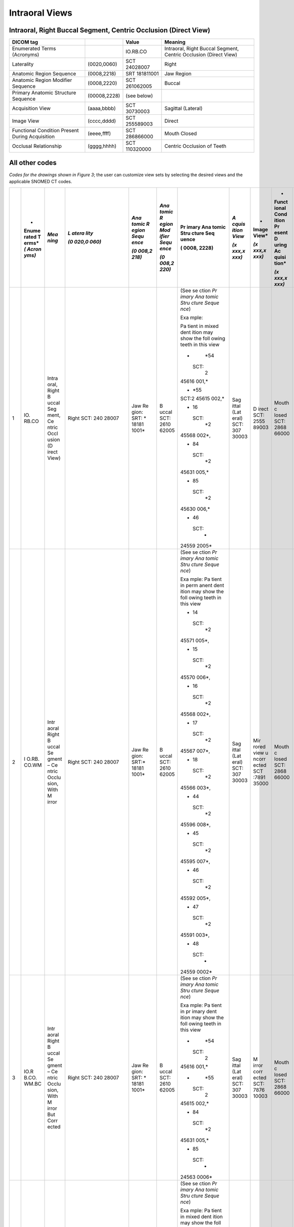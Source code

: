 .. _scroll-bookmark-5:

Intraoral Views
===============================================


Intraoral, Right Buccal Segment, Centric Occlusion (Direct View)
----------------------------------------------------------------------

+-------------------------------------------------+--------------+---------------+------------------------------------------------------------------+
| DICOM tag                                       |              | Value         | Meaning                                                          |
+=================================================+==============+===============+==================================================================+
| Enumerated Terms (Acronyms)                     |              | IO.RB.CO      | Intraoral, Right Buccal Segment, Centric Occlusion (Direct View) |
+-------------------------------------------------+--------------+---------------+------------------------------------------------------------------+
| Laterality                                      | (0020,0060)  | SCT 24028007  | Right                                                            |
+-------------------------------------------------+--------------+---------------+------------------------------------------------------------------+
| Anatomic Region Sequence                        | (0008,2218)  | SRT 181811001 | Jaw Region                                                       |
+-------------------------------------------------+--------------+---------------+------------------------------------------------------------------+
| Anatomic Region Modifier Sequence               | (0008,2220)  | SCT 261062005 | Buccal                                                           |
+-------------------------------------------------+--------------+---------------+------------------------------------------------------------------+
| Primary Anatomic Structure Sequence             | (00008,2228) | (see below)   |                                                                  |
+-------------------------------------------------+--------------+---------------+------------------------------------------------------------------+
| Acquisition View                                | (aaaa,bbbb)  | SCT 30730003  | Sagittal (Lateral)                                               |
+-------------------------------------------------+--------------+---------------+------------------------------------------------------------------+
| Image View                                      | (cccc,dddd)  | SCT 255589003 | Direct                                                           |
+-------------------------------------------------+--------------+---------------+------------------------------------------------------------------+
| Functional Condition Present During Acquisition | (eeee,ffff)  | SCT 286866000 | Mouth Closed                                                     |
+-------------------------------------------------+--------------+---------------+------------------------------------------------------------------+
| Occlusal Relationship                           | (gggg,hhhh)  | SCT 110320000 | Centric Occlusion of Teeth                                       |
+-------------------------------------------------+--------------+---------------+------------------------------------------------------------------+

All other codes
---------------

*Codes for the drawings shown in Figure 3*; the user can customize view
sets by selecting the desired views and the applicable SNOMED CT codes.

+----+-------+-------+-------+-------+-------+-------+-------+-------+-------+-------+
|    | *     | *Mea  | *L    | *Ana  | *Ana  | Pr    | *A    | *     | *     | *Occ  |
|    | Enume | ning* | atera | tomic | tomic | imary | cquis | Image | Funct | lusal |
|    | rated |       | lity* | R     | R     | Ana   | ition | View* | ional | Rel   |
|    | T     |       |       | egion | egion | tomic | View* |       | Cond  | ation |
|    | erms* |       | *(0   | Sequ  | Mod   | Stru  |       | *(x   | ition | ship* |
|    | *(    |       | 020,0 | ence* | ifier | cture | *(x   | xxx,x | Pr    |       |
|    | Acron |       | 060)* |       | Sequ  | Seq   | xxx,x | xxx)* | esent | *(x   |
|    | yms)* |       |       | *(0   | ence* | uence | xxx)* |       | D     | xxx,x |
|    |       |       |       | 008,2 |       |       |       |       | uring | xxx)* |
|    |       |       |       | 218)* | *(0   | (     |       |       | Ac    |       |
|    |       |       |       |       | 008,2 | 0008, |       |       | quisi |       |
|    |       |       |       |       | 220)* | 2228) |       |       | tion* |       |
|    |       |       |       |       |       |       |       |       |       |       |
|    |       |       |       |       |       |       |       |       | *(x   |       |
|    |       |       |       |       |       |       |       |       | xxx,x |       |
|    |       |       |       |       |       |       |       |       | xxx)* |       |
+====+=======+=======+=======+=======+=======+=======+=======+=======+=======+=======+
| 1  | IO.   | Intra | Right | Jaw   | B     | (See  | Sag   | D     | Mouth | Ce    |
|    | RB.CO | oral, | SCT:  | Re    | uccal | se    | ittal | irect | c     | ntric |
|    |       | Right | 240   | gion: | SCT:  | ction | (Lat  | SCT:  | losed | occl  |
|    |       | B     | 28007 | SRT:  | 2610  | *Pr   | eral) | 2555  | SCT:  | usion |
|    |       | uccal |       | *     | 62005 | imary | SCT:  | 89003 | 2868  | of    |
|    |       | Seg   |       | 18181 |       | Ana   | 307   |       | 66000 | teeth |
|    |       | ment, |       | 1001* |       | tomic | 30003 |       |       | SCT:  |
|    |       | Ce    |       |       |       | Stru  |       |       |       | 1103  |
|    |       | ntric |       |       |       | cture |       |       |       | 20000 |
|    |       | Occl  |       |       |       | Seque |       |       |       |       |
|    |       | usion |       |       |       | nce*) |       |       |       |       |
|    |       | (D    |       |       |       |       |       |       |       |       |
|    |       | irect |       |       |       | Exa   |       |       |       |       |
|    |       | View) |       |       |       | mple: |       |       |       |       |
|    |       |       |       |       |       |       |       |       |       |       |
|    |       |       |       |       |       | Pa    |       |       |       |       |
|    |       |       |       |       |       | tient |       |       |       |       |
|    |       |       |       |       |       | in    |       |       |       |       |
|    |       |       |       |       |       | mixed |       |       |       |       |
|    |       |       |       |       |       | dent  |       |       |       |       |
|    |       |       |       |       |       | ition |       |       |       |       |
|    |       |       |       |       |       | may   |       |       |       |       |
|    |       |       |       |       |       | show  |       |       |       |       |
|    |       |       |       |       |       | the   |       |       |       |       |
|    |       |       |       |       |       | foll  |       |       |       |       |
|    |       |       |       |       |       | owing |       |       |       |       |
|    |       |       |       |       |       | teeth |       |       |       |       |
|    |       |       |       |       |       | in    |       |       |       |       |
|    |       |       |       |       |       | this  |       |       |       |       |
|    |       |       |       |       |       | view  |       |       |       |       |
|    |       |       |       |       |       |       |       |       |       |       |
|    |       |       |       |       |       | -     |       |       |       |       |
|    |       |       |       |       |       |   *54 |       |       |       |       |
|    |       |       |       |       |       |       |       |       |       |       |
|    |       |       |       |       |       |  SCT: |       |       |       |       |
|    |       |       |       |       |       |    2  |       |       |       |       |
|    |       |       |       |       |       | 45616 |       |       |       |       |
|    |       |       |       |       |       | 001,* |       |       |       |       |
|    |       |       |       |       |       |       |       |       |       |       |
|    |       |       |       |       |       | -     |       |       |       |       |
|    |       |       |       |       |       |   *55 |       |       |       |       |
|    |       |       |       |       |       |       |       |       |       |       |
|    |       |       |       |       |       | SCT:2 |       |       |       |       |
|    |       |       |       |       |       | 45615 |       |       |       |       |
|    |       |       |       |       |       | 002,* |       |       |       |       |
|    |       |       |       |       |       |       |       |       |       |       |
|    |       |       |       |       |       | -  16 |       |       |       |       |
|    |       |       |       |       |       |       |       |       |       |       |
|    |       |       |       |       |       |  SCT: |       |       |       |       |
|    |       |       |       |       |       |    *2 |       |       |       |       |
|    |       |       |       |       |       | 45568 |       |       |       |       |
|    |       |       |       |       |       | 002*, |       |       |       |       |
|    |       |       |       |       |       |       |       |       |       |       |
|    |       |       |       |       |       | -  84 |       |       |       |       |
|    |       |       |       |       |       |       |       |       |       |       |
|    |       |       |       |       |       |  SCT: |       |       |       |       |
|    |       |       |       |       |       |    *2 |       |       |       |       |
|    |       |       |       |       |       | 45631 |       |       |       |       |
|    |       |       |       |       |       | 005,* |       |       |       |       |
|    |       |       |       |       |       |       |       |       |       |       |
|    |       |       |       |       |       | -  85 |       |       |       |       |
|    |       |       |       |       |       |       |       |       |       |       |
|    |       |       |       |       |       |  SCT: |       |       |       |       |
|    |       |       |       |       |       |    *2 |       |       |       |       |
|    |       |       |       |       |       | 45630 |       |       |       |       |
|    |       |       |       |       |       | 006,* |       |       |       |       |
|    |       |       |       |       |       |       |       |       |       |       |
|    |       |       |       |       |       | -  46 |       |       |       |       |
|    |       |       |       |       |       |       |       |       |       |       |
|    |       |       |       |       |       |  SCT: |       |       |       |       |
|    |       |       |       |       |       |    *  |       |       |       |       |
|    |       |       |       |       |       | 24559 |       |       |       |       |
|    |       |       |       |       |       | 2005* |       |       |       |       |
+----+-------+-------+-------+-------+-------+-------+-------+-------+-------+-------+
| 2  | I     | Intr  | Right | Jaw   | B     | (See  | Sag   | Mir   | Mouth | Ce    |
|    | O.RB. | aoral | SCT:  | Re    | uccal | se    | ittal | rored | c     | ntric |
|    | CO.WM | Right | 240   | gion: | SCT:  | ction | (Lat  | view  | losed | occl  |
|    |       | B     | 28007 | SRT:* | 2610  | *Pr   | eral) | u     | SCT:  | usion |
|    |       | uccal |       | 18181 | 62005 | imary | SCT:  | ncorr | 2868  | of    |
|    |       | Se    |       | 1001* |       | Ana   | 307   | ected | 66000 | teeth |
|    |       | gment |       |       |       | tomic | 30003 | SCT   |       | SCT:  |
|    |       | –     |       |       |       | Stru  |       | :7891 |       | 1103  |
|    |       | Ce    |       |       |       | cture |       | 35000 |       | 20000 |
|    |       | ntric |       |       |       | Seque |       |       |       |       |
|    |       | Occlu |       |       |       | nce*) |       |       |       |       |
|    |       | sion, |       |       |       |       |       |       |       |       |
|    |       | With  |       |       |       | Exa   |       |       |       |       |
|    |       | M     |       |       |       | mple: |       |       |       |       |
|    |       | irror |       |       |       | Pa    |       |       |       |       |
|    |       |       |       |       |       | tient |       |       |       |       |
|    |       |       |       |       |       | in    |       |       |       |       |
|    |       |       |       |       |       | perm  |       |       |       |       |
|    |       |       |       |       |       | anent |       |       |       |       |
|    |       |       |       |       |       | dent  |       |       |       |       |
|    |       |       |       |       |       | ition |       |       |       |       |
|    |       |       |       |       |       | may   |       |       |       |       |
|    |       |       |       |       |       | show  |       |       |       |       |
|    |       |       |       |       |       | the   |       |       |       |       |
|    |       |       |       |       |       | foll  |       |       |       |       |
|    |       |       |       |       |       | owing |       |       |       |       |
|    |       |       |       |       |       | teeth |       |       |       |       |
|    |       |       |       |       |       | in    |       |       |       |       |
|    |       |       |       |       |       | this  |       |       |       |       |
|    |       |       |       |       |       | view  |       |       |       |       |
|    |       |       |       |       |       |       |       |       |       |       |
|    |       |       |       |       |       | -  14 |       |       |       |       |
|    |       |       |       |       |       |       |       |       |       |       |
|    |       |       |       |       |       |  SCT: |       |       |       |       |
|    |       |       |       |       |       |    *2 |       |       |       |       |
|    |       |       |       |       |       | 45571 |       |       |       |       |
|    |       |       |       |       |       | 005*, |       |       |       |       |
|    |       |       |       |       |       |       |       |       |       |       |
|    |       |       |       |       |       | -  15 |       |       |       |       |
|    |       |       |       |       |       |       |       |       |       |       |
|    |       |       |       |       |       |  SCT: |       |       |       |       |
|    |       |       |       |       |       |    *2 |       |       |       |       |
|    |       |       |       |       |       | 45570 |       |       |       |       |
|    |       |       |       |       |       | 006*, |       |       |       |       |
|    |       |       |       |       |       |       |       |       |       |       |
|    |       |       |       |       |       | -  16 |       |       |       |       |
|    |       |       |       |       |       |       |       |       |       |       |
|    |       |       |       |       |       |  SCT: |       |       |       |       |
|    |       |       |       |       |       |    *2 |       |       |       |       |
|    |       |       |       |       |       | 45568 |       |       |       |       |
|    |       |       |       |       |       | 002*, |       |       |       |       |
|    |       |       |       |       |       |       |       |       |       |       |
|    |       |       |       |       |       | -  17 |       |       |       |       |
|    |       |       |       |       |       |       |       |       |       |       |
|    |       |       |       |       |       |  SCT: |       |       |       |       |
|    |       |       |       |       |       |    *2 |       |       |       |       |
|    |       |       |       |       |       | 45567 |       |       |       |       |
|    |       |       |       |       |       | 007*, |       |       |       |       |
|    |       |       |       |       |       |       |       |       |       |       |
|    |       |       |       |       |       | -  18 |       |       |       |       |
|    |       |       |       |       |       |       |       |       |       |       |
|    |       |       |       |       |       |  SCT: |       |       |       |       |
|    |       |       |       |       |       |    *2 |       |       |       |       |
|    |       |       |       |       |       | 45566 |       |       |       |       |
|    |       |       |       |       |       | 003*, |       |       |       |       |
|    |       |       |       |       |       |       |       |       |       |       |
|    |       |       |       |       |       | -  44 |       |       |       |       |
|    |       |       |       |       |       |       |       |       |       |       |
|    |       |       |       |       |       |  SCT: |       |       |       |       |
|    |       |       |       |       |       |    *2 |       |       |       |       |
|    |       |       |       |       |       | 45596 |       |       |       |       |
|    |       |       |       |       |       | 008*, |       |       |       |       |
|    |       |       |       |       |       |       |       |       |       |       |
|    |       |       |       |       |       | -  45 |       |       |       |       |
|    |       |       |       |       |       |       |       |       |       |       |
|    |       |       |       |       |       |  SCT: |       |       |       |       |
|    |       |       |       |       |       |    *2 |       |       |       |       |
|    |       |       |       |       |       | 45595 |       |       |       |       |
|    |       |       |       |       |       | 007*, |       |       |       |       |
|    |       |       |       |       |       |       |       |       |       |       |
|    |       |       |       |       |       | -  46 |       |       |       |       |
|    |       |       |       |       |       |       |       |       |       |       |
|    |       |       |       |       |       |  SCT: |       |       |       |       |
|    |       |       |       |       |       |    *2 |       |       |       |       |
|    |       |       |       |       |       | 45592 |       |       |       |       |
|    |       |       |       |       |       | 005*, |       |       |       |       |
|    |       |       |       |       |       |       |       |       |       |       |
|    |       |       |       |       |       | -  47 |       |       |       |       |
|    |       |       |       |       |       |       |       |       |       |       |
|    |       |       |       |       |       |  SCT: |       |       |       |       |
|    |       |       |       |       |       |    *2 |       |       |       |       |
|    |       |       |       |       |       | 45591 |       |       |       |       |
|    |       |       |       |       |       | 003*, |       |       |       |       |
|    |       |       |       |       |       |       |       |       |       |       |
|    |       |       |       |       |       | -  48 |       |       |       |       |
|    |       |       |       |       |       |       |       |       |       |       |
|    |       |       |       |       |       |  SCT: |       |       |       |       |
|    |       |       |       |       |       |    *  |       |       |       |       |
|    |       |       |       |       |       | 24559 |       |       |       |       |
|    |       |       |       |       |       | 0002* |       |       |       |       |
+----+-------+-------+-------+-------+-------+-------+-------+-------+-------+-------+
| 3  | IO.R  | Intr  | Right | Jaw   | B     | (See  | Sag   | M     | Mouth | Ce    |
|    | B.CO. | aoral | SCT:  | Re    | uccal | se    | ittal | irror | c     | ntric |
|    | WM.BC | Right | 240   | gion: | SCT:  | ction | (Lat  | corr  | losed | occl  |
|    |       | B     | 28007 | SRT:  | 2610  | *Pr   | eral) | ected | SCT:  | usion |
|    |       | uccal |       | *     | 62005 | imary | SCT:  | SCT:  | 2868  | of    |
|    |       | Se    |       | 18181 |       | Ana   | 307   | 7876  | 66000 | teeth |
|    |       | gment |       | 1001* |       | tomic | 30003 | 10003 |       | SCT:  |
|    |       | –     |       |       |       | Stru  |       |       |       | 1103  |
|    |       | Ce    |       |       |       | cture |       |       |       | 20000 |
|    |       | ntric |       |       |       | Seque |       |       |       |       |
|    |       | Occlu |       |       |       | nce*) |       |       |       |       |
|    |       | sion, |       |       |       |       |       |       |       |       |
|    |       | With  |       |       |       | Exa   |       |       |       |       |
|    |       | M     |       |       |       | mple: |       |       |       |       |
|    |       | irror |       |       |       | Pa    |       |       |       |       |
|    |       | But   |       |       |       | tient |       |       |       |       |
|    |       | Corr  |       |       |       | in    |       |       |       |       |
|    |       | ected |       |       |       | pr    |       |       |       |       |
|    |       |       |       |       |       | imary |       |       |       |       |
|    |       |       |       |       |       | dent  |       |       |       |       |
|    |       |       |       |       |       | ition |       |       |       |       |
|    |       |       |       |       |       | may   |       |       |       |       |
|    |       |       |       |       |       | show  |       |       |       |       |
|    |       |       |       |       |       | the   |       |       |       |       |
|    |       |       |       |       |       | foll  |       |       |       |       |
|    |       |       |       |       |       | owing |       |       |       |       |
|    |       |       |       |       |       | teeth |       |       |       |       |
|    |       |       |       |       |       | in    |       |       |       |       |
|    |       |       |       |       |       | this  |       |       |       |       |
|    |       |       |       |       |       | view  |       |       |       |       |
|    |       |       |       |       |       |       |       |       |       |       |
|    |       |       |       |       |       | -     |       |       |       |       |
|    |       |       |       |       |       |   *54 |       |       |       |       |
|    |       |       |       |       |       |       |       |       |       |       |
|    |       |       |       |       |       |  SCT: |       |       |       |       |
|    |       |       |       |       |       |    2  |       |       |       |       |
|    |       |       |       |       |       | 45616 |       |       |       |       |
|    |       |       |       |       |       | 001,* |       |       |       |       |
|    |       |       |       |       |       |       |       |       |       |       |
|    |       |       |       |       |       | -     |       |       |       |       |
|    |       |       |       |       |       |   *55 |       |       |       |       |
|    |       |       |       |       |       |       |       |       |       |       |
|    |       |       |       |       |       |  SCT: |       |       |       |       |
|    |       |       |       |       |       |    2  |       |       |       |       |
|    |       |       |       |       |       | 45615 |       |       |       |       |
|    |       |       |       |       |       | 002,* |       |       |       |       |
|    |       |       |       |       |       |       |       |       |       |       |
|    |       |       |       |       |       | -  84 |       |       |       |       |
|    |       |       |       |       |       |       |       |       |       |       |
|    |       |       |       |       |       |  SCT: |       |       |       |       |
|    |       |       |       |       |       |    *2 |       |       |       |       |
|    |       |       |       |       |       | 45631 |       |       |       |       |
|    |       |       |       |       |       | 005,* |       |       |       |       |
|    |       |       |       |       |       |       |       |       |       |       |
|    |       |       |       |       |       | -  85 |       |       |       |       |
|    |       |       |       |       |       |       |       |       |       |       |
|    |       |       |       |       |       |  SCT: |       |       |       |       |
|    |       |       |       |       |       |    *  |       |       |       |       |
|    |       |       |       |       |       | 24563 |       |       |       |       |
|    |       |       |       |       |       | 0006* |       |       |       |       |
+----+-------+-------+-------+-------+-------+-------+-------+-------+-------+-------+
| 4  | IO.   | Intra | Right | Jaw   | B     | (See  | Sag   | D     | Mouth | Ce    |
|    | RB.CR | oral, | SCT:  | Re    | uccal | se    | ittal | irect | c     | ntric |
|    |       | Right | 240   | gion: | SCT:  | ction | (Lat  | SCT:  | losed | rel   |
|    |       | B     | 28007 | SRT:  | 2610  | *Pr   | eral) | 2555  | SCT:  | ation |
|    |       | uccal |       | *     | 62005 | imary | SCT:  | 89003 | 2868  | SCT:  |
|    |       | Seg   |       | 18181 |       | Ana   | 307   |       | 66000 | 7367  |
|    |       | ment, |       | 1001* |       | tomic | 30003 |       |       | 83005 |
|    |       | Ce    |       |       |       | Stru  |       |       |       |       |
|    |       | ntric |       |       |       | cture |       |       |       |       |
|    |       | Rela  |       |       |       | Seque |       |       |       |       |
|    |       | tion, |       |       |       | nce*) |       |       |       |       |
|    |       | Wi    |       |       |       |       |       |       |       |       |
|    |       | thout |       |       |       | Exa   |       |       |       |       |
|    |       | M     |       |       |       | mple: |       |       |       |       |
|    |       | irror |       |       |       | Pa    |       |       |       |       |
|    |       |       |       |       |       | tient |       |       |       |       |
|    |       |       |       |       |       | in    |       |       |       |       |
|    |       |       |       |       |       | mixed |       |       |       |       |
|    |       |       |       |       |       | dent  |       |       |       |       |
|    |       |       |       |       |       | ition |       |       |       |       |
|    |       |       |       |       |       | may   |       |       |       |       |
|    |       |       |       |       |       | show  |       |       |       |       |
|    |       |       |       |       |       | the   |       |       |       |       |
|    |       |       |       |       |       | foll  |       |       |       |       |
|    |       |       |       |       |       | owing |       |       |       |       |
|    |       |       |       |       |       | teeth |       |       |       |       |
|    |       |       |       |       |       | in    |       |       |       |       |
|    |       |       |       |       |       | this  |       |       |       |       |
|    |       |       |       |       |       | view  |       |       |       |       |
|    |       |       |       |       |       |       |       |       |       |       |
|    |       |       |       |       |       | -     |       |       |       |       |
|    |       |       |       |       |       |   *54 |       |       |       |       |
|    |       |       |       |       |       |       |       |       |       |       |
|    |       |       |       |       |       |  SCT: |       |       |       |       |
|    |       |       |       |       |       |    2  |       |       |       |       |
|    |       |       |       |       |       | 45616 |       |       |       |       |
|    |       |       |       |       |       | 001,* |       |       |       |       |
|    |       |       |       |       |       |       |       |       |       |       |
|    |       |       |       |       |       | -     |       |       |       |       |
|    |       |       |       |       |       |   *55 |       |       |       |       |
|    |       |       |       |       |       |       |       |       |       |       |
|    |       |       |       |       |       |  SCT: |       |       |       |       |
|    |       |       |       |       |       |    2  |       |       |       |       |
|    |       |       |       |       |       | 45615 |       |       |       |       |
|    |       |       |       |       |       | 002,* |       |       |       |       |
|    |       |       |       |       |       |       |       |       |       |       |
|    |       |       |       |       |       | -  16 |       |       |       |       |
|    |       |       |       |       |       |       |       |       |       |       |
|    |       |       |       |       |       |  SCT: |       |       |       |       |
|    |       |       |       |       |       |    *2 |       |       |       |       |
|    |       |       |       |       |       | 45568 |       |       |       |       |
|    |       |       |       |       |       | 002*, |       |       |       |       |
|    |       |       |       |       |       |       |       |       |       |       |
|    |       |       |       |       |       | -  84 |       |       |       |       |
|    |       |       |       |       |       |       |       |       |       |       |
|    |       |       |       |       |       |  SCT: |       |       |       |       |
|    |       |       |       |       |       |    *2 |       |       |       |       |
|    |       |       |       |       |       | 45631 |       |       |       |       |
|    |       |       |       |       |       | 005,* |       |       |       |       |
|    |       |       |       |       |       |       |       |       |       |       |
|    |       |       |       |       |       | -  85 |       |       |       |       |
|    |       |       |       |       |       |       |       |       |       |       |
|    |       |       |       |       |       |  SCT: |       |       |       |       |
|    |       |       |       |       |       |    *2 |       |       |       |       |
|    |       |       |       |       |       | 45630 |       |       |       |       |
|    |       |       |       |       |       | 006.* |       |       |       |       |
|    |       |       |       |       |       |       |       |       |       |       |
|    |       |       |       |       |       | -  46 |       |       |       |       |
|    |       |       |       |       |       |       |       |       |       |       |
|    |       |       |       |       |       |  SCT: |       |       |       |       |
|    |       |       |       |       |       |    *  |       |       |       |       |
|    |       |       |       |       |       | 24559 |       |       |       |       |
|    |       |       |       |       |       | 2005* |       |       |       |       |
+----+-------+-------+-------+-------+-------+-------+-------+-------+-------+-------+
| 5  | I     | Intr  | Right | Jaw   | B     | (See  | Sag   | Mir   | Mouth | Ce    |
|    | O.RB. | aoral | SCT   | Re    | uccal | se    | ittal | rored | c     | ntric |
|    | CR.WM | Right | 240   | gion: | SCT:  | ction | (Lat  | view  | losed | rel   |
|    |       | B     | 28007 | SRT:  | 2610  | *Pr   | eral) | u     | SCT:  | ation |
|    |       | uccal |       | *     | 62005 | imary | SCT:  | ncorr | 2868  | SCT:  |
|    |       | Se    |       | 18181 |       | Ana   | 307   | ected | 66000 | 7367  |
|    |       | gment |       | 1001* |       | tomic | 30003 | SCT   |       | 83005 |
|    |       | –     |       |       |       | Stru  |       | :7891 |       |       |
|    |       | Ce    |       |       |       | cture |       | 35000 |       |       |
|    |       | ntric |       |       |       | Seque |       |       |       |       |
|    |       | Rela  |       |       |       | nce*) |       |       |       |       |
|    |       | tion, |       |       |       |       |       |       |       |       |
|    |       | With  |       |       |       | Exa   |       |       |       |       |
|    |       | M     |       |       |       | mple: |       |       |       |       |
|    |       | irror |       |       |       | Pa    |       |       |       |       |
|    |       |       |       |       |       | tient |       |       |       |       |
|    |       |       |       |       |       | in    |       |       |       |       |
|    |       |       |       |       |       | perm  |       |       |       |       |
|    |       |       |       |       |       | anent |       |       |       |       |
|    |       |       |       |       |       | dent  |       |       |       |       |
|    |       |       |       |       |       | ition |       |       |       |       |
|    |       |       |       |       |       | may   |       |       |       |       |
|    |       |       |       |       |       | show  |       |       |       |       |
|    |       |       |       |       |       | the   |       |       |       |       |
|    |       |       |       |       |       | foll  |       |       |       |       |
|    |       |       |       |       |       | owing |       |       |       |       |
|    |       |       |       |       |       | teeth |       |       |       |       |
|    |       |       |       |       |       | in    |       |       |       |       |
|    |       |       |       |       |       | this  |       |       |       |       |
|    |       |       |       |       |       | view  |       |       |       |       |
|    |       |       |       |       |       |       |       |       |       |       |
|    |       |       |       |       |       | -  14 |       |       |       |       |
|    |       |       |       |       |       |       |       |       |       |       |
|    |       |       |       |       |       |  SCT: |       |       |       |       |
|    |       |       |       |       |       |    *2 |       |       |       |       |
|    |       |       |       |       |       | 45571 |       |       |       |       |
|    |       |       |       |       |       | 005*, |       |       |       |       |
|    |       |       |       |       |       |       |       |       |       |       |
|    |       |       |       |       |       | -  15 |       |       |       |       |
|    |       |       |       |       |       |       |       |       |       |       |
|    |       |       |       |       |       |  SCT: |       |       |       |       |
|    |       |       |       |       |       |    *2 |       |       |       |       |
|    |       |       |       |       |       | 45570 |       |       |       |       |
|    |       |       |       |       |       | 006*, |       |       |       |       |
|    |       |       |       |       |       |       |       |       |       |       |
|    |       |       |       |       |       | -  16 |       |       |       |       |
|    |       |       |       |       |       |       |       |       |       |       |
|    |       |       |       |       |       |  SCT: |       |       |       |       |
|    |       |       |       |       |       |    *2 |       |       |       |       |
|    |       |       |       |       |       | 45568 |       |       |       |       |
|    |       |       |       |       |       | 002*, |       |       |       |       |
|    |       |       |       |       |       |       |       |       |       |       |
|    |       |       |       |       |       | -  17 |       |       |       |       |
|    |       |       |       |       |       |       |       |       |       |       |
|    |       |       |       |       |       |  SCT: |       |       |       |       |
|    |       |       |       |       |       |    *2 |       |       |       |       |
|    |       |       |       |       |       | 45567 |       |       |       |       |
|    |       |       |       |       |       | 007*, |       |       |       |       |
|    |       |       |       |       |       |       |       |       |       |       |
|    |       |       |       |       |       | -  18 |       |       |       |       |
|    |       |       |       |       |       |       |       |       |       |       |
|    |       |       |       |       |       |  SCT: |       |       |       |       |
|    |       |       |       |       |       |    *2 |       |       |       |       |
|    |       |       |       |       |       | 45566 |       |       |       |       |
|    |       |       |       |       |       | 003*, |       |       |       |       |
|    |       |       |       |       |       |       |       |       |       |       |
|    |       |       |       |       |       | -  44 |       |       |       |       |
|    |       |       |       |       |       |       |       |       |       |       |
|    |       |       |       |       |       |  SCT: |       |       |       |       |
|    |       |       |       |       |       |    *2 |       |       |       |       |
|    |       |       |       |       |       | 45596 |       |       |       |       |
|    |       |       |       |       |       | 008*, |       |       |       |       |
|    |       |       |       |       |       |       |       |       |       |       |
|    |       |       |       |       |       | -  45 |       |       |       |       |
|    |       |       |       |       |       |       |       |       |       |       |
|    |       |       |       |       |       |  SCT: |       |       |       |       |
|    |       |       |       |       |       |    *2 |       |       |       |       |
|    |       |       |       |       |       | 45595 |       |       |       |       |
|    |       |       |       |       |       | 007*, |       |       |       |       |
|    |       |       |       |       |       |       |       |       |       |       |
|    |       |       |       |       |       | -  46 |       |       |       |       |
|    |       |       |       |       |       |       |       |       |       |       |
|    |       |       |       |       |       |  SCT: |       |       |       |       |
|    |       |       |       |       |       |    *2 |       |       |       |       |
|    |       |       |       |       |       | 45592 |       |       |       |       |
|    |       |       |       |       |       | 005*, |       |       |       |       |
|    |       |       |       |       |       |       |       |       |       |       |
|    |       |       |       |       |       | -  47 |       |       |       |       |
|    |       |       |       |       |       |       |       |       |       |       |
|    |       |       |       |       |       |  SCT: |       |       |       |       |
|    |       |       |       |       |       |    *2 |       |       |       |       |
|    |       |       |       |       |       | 45591 |       |       |       |       |
|    |       |       |       |       |       | 003*, |       |       |       |       |
|    |       |       |       |       |       |       |       |       |       |       |
|    |       |       |       |       |       | -  48 |       |       |       |       |
|    |       |       |       |       |       |       |       |       |       |       |
|    |       |       |       |       |       |  SCT: |       |       |       |       |
|    |       |       |       |       |       |    *  |       |       |       |       |
|    |       |       |       |       |       | 24559 |       |       |       |       |
|    |       |       |       |       |       | 0002* |       |       |       |       |
+----+-------+-------+-------+-------+-------+-------+-------+-------+-------+-------+
| 6  | IO.R  | Intr  | Right | Jaw   | B     | (See  | Sag   | M     | Mouth | Ce    |
|    | B.CR. | aoral | SCT:  | Re    | uccal | se    | ittal | irror | c     | ntric |
|    | WM.BC | Right | 240   | gion: | SCT:  | ction | (Lat  | corr  | losed | rel   |
|    |       | B     | 28007 | SRT:  | 2610  | *Pr   | eral) | ected | SCT:  | ation |
|    |       | uccal |       | *     | 62005 | imary | SCT:  | SCT:  | 2868  | SCT:  |
|    |       | Se    |       | 18181 |       | Ana   | 307   | 7876  | 66000 | 7367  |
|    |       | gment |       | 1001* |       | tomic | 30003 | 10003 |       | 83005 |
|    |       | –     |       |       |       | Stru  |       |       |       |       |
|    |       | Ce    |       |       |       | cture |       |       |       |       |
|    |       | ntric |       |       |       | Seque |       |       |       |       |
|    |       | Rela  |       |       |       | nce*) |       |       |       |       |
|    |       | tion, |       |       |       |       |       |       |       |       |
|    |       | With  |       |       |       | Exa   |       |       |       |       |
|    |       | M     |       |       |       | mple: |       |       |       |       |
|    |       | irror |       |       |       | Pa    |       |       |       |       |
|    |       | But   |       |       |       | tient |       |       |       |       |
|    |       | Corr  |       |       |       | in    |       |       |       |       |
|    |       | ected |       |       |       | pr    |       |       |       |       |
|    |       |       |       |       |       | imary |       |       |       |       |
|    |       |       |       |       |       | dent  |       |       |       |       |
|    |       |       |       |       |       | ition |       |       |       |       |
|    |       |       |       |       |       | may   |       |       |       |       |
|    |       |       |       |       |       | show  |       |       |       |       |
|    |       |       |       |       |       | the   |       |       |       |       |
|    |       |       |       |       |       | foll  |       |       |       |       |
|    |       |       |       |       |       | owing |       |       |       |       |
|    |       |       |       |       |       | teeth |       |       |       |       |
|    |       |       |       |       |       | in    |       |       |       |       |
|    |       |       |       |       |       | this  |       |       |       |       |
|    |       |       |       |       |       | view  |       |       |       |       |
|    |       |       |       |       |       |       |       |       |       |       |
|    |       |       |       |       |       | -     |       |       |       |       |
|    |       |       |       |       |       |   *54 |       |       |       |       |
|    |       |       |       |       |       |       |       |       |       |       |
|    |       |       |       |       |       |  SCT: |       |       |       |       |
|    |       |       |       |       |       |    2  |       |       |       |       |
|    |       |       |       |       |       | 45616 |       |       |       |       |
|    |       |       |       |       |       | 001,* |       |       |       |       |
|    |       |       |       |       |       |       |       |       |       |       |
|    |       |       |       |       |       | -     |       |       |       |       |
|    |       |       |       |       |       |   *55 |       |       |       |       |
|    |       |       |       |       |       |       |       |       |       |       |
|    |       |       |       |       |       |  SCT: |       |       |       |       |
|    |       |       |       |       |       |    2  |       |       |       |       |
|    |       |       |       |       |       | 45615 |       |       |       |       |
|    |       |       |       |       |       | 002,* |       |       |       |       |
|    |       |       |       |       |       |       |       |       |       |       |
|    |       |       |       |       |       | -  84 |       |       |       |       |
|    |       |       |       |       |       |       |       |       |       |       |
|    |       |       |       |       |       |  SCT: |       |       |       |       |
|    |       |       |       |       |       |    *2 |       |       |       |       |
|    |       |       |       |       |       | 45631 |       |       |       |       |
|    |       |       |       |       |       | 005,* |       |       |       |       |
|    |       |       |       |       |       |       |       |       |       |       |
|    |       |       |       |       |       | -  85 |       |       |       |       |
|    |       |       |       |       |       |       |       |       |       |       |
|    |       |       |       |       |       |  SCT: |       |       |       |       |
|    |       |       |       |       |       |    *  |       |       |       |       |
|    |       |       |       |       |       | 24563 |       |       |       |       |
|    |       |       |       |       |       | 0006* |       |       |       |       |
+----+-------+-------+-------+-------+-------+-------+-------+-------+-------+-------+
| 7  | IO.   | Intr  | Right | Jaw   | Null  | (See  | Co    | D     | Mouth | Ce    |
|    | FV.CO | aoral | and   | Re    | SCT:  | se    | ronal | irect | C     | ntric |
|    |       | Fr    | Left  | gion: | 2767  | ction | (Fro  | SCT:  | losed | occl  |
|    |       | ontal | SCT:  | SRT:  | 27009 | *Pr   | ntal) | 2555  | SCT:  | usion |
|    |       | View  | 514   | *     |       | imary | SCT:  | 89003 | 2868  | of    |
|    |       | –     | 40002 | 18181 |       | Ana   | 816   |       | 66000 | teeth |
|    |       | Ce    |       | 1001* |       | tomic | 54009 |       |       | SCT:  |
|    |       | ntric |       |       |       | Stru  |       |       |       | 1103  |
|    |       | Occlu |       |       |       | cture |       |       |       | 20000 |
|    |       | sion, |       |       |       | Seque |       |       |       |       |
|    |       | Wi    |       |       |       | nce*) |       |       |       |       |
|    |       | thout |       |       |       |       |       |       |       |       |
|    |       | M     |       |       |       | Exa   |       |       |       |       |
|    |       | irror |       |       |       | mple: |       |       |       |       |
|    |       |       |       |       |       | Pa    |       |       |       |       |
|    |       |       |       |       |       | tient |       |       |       |       |
|    |       |       |       |       |       | in    |       |       |       |       |
|    |       |       |       |       |       | pr    |       |       |       |       |
|    |       |       |       |       |       | imary |       |       |       |       |
|    |       |       |       |       |       | dent  |       |       |       |       |
|    |       |       |       |       |       | ition |       |       |       |       |
|    |       |       |       |       |       | may   |       |       |       |       |
|    |       |       |       |       |       | show  |       |       |       |       |
|    |       |       |       |       |       | the   |       |       |       |       |
|    |       |       |       |       |       | foll  |       |       |       |       |
|    |       |       |       |       |       | owing |       |       |       |       |
|    |       |       |       |       |       | teeth |       |       |       |       |
|    |       |       |       |       |       | in    |       |       |       |       |
|    |       |       |       |       |       | this  |       |       |       |       |
|    |       |       |       |       |       | view  |       |       |       |       |
|    |       |       |       |       |       |       |       |       |       |       |
|    |       |       |       |       |       | -  51 |       |       |       |       |
|    |       |       |       |       |       |       |       |       |       |       |
|    |       |       |       |       |       |  SCT: |       |       |       |       |
|    |       |       |       |       |       |    *2 |       |       |       |       |
|    |       |       |       |       |       | 45620 |       |       |       |       |
|    |       |       |       |       |       | 002,* |       |       |       |       |
|    |       |       |       |       |       |       |       |       |       |       |
|    |       |       |       |       |       | -  52 |       |       |       |       |
|    |       |       |       |       |       |       |       |       |       |       |
|    |       |       |       |       |       |  SCT: |       |       |       |       |
|    |       |       |       |       |       |    *2 |       |       |       |       |
|    |       |       |       |       |       | 45619 |       |       |       |       |
|    |       |       |       |       |       | 008,* |       |       |       |       |
|    |       |       |       |       |       |       |       |       |       |       |
|    |       |       |       |       |       | -  53 |       |       |       |       |
|    |       |       |       |       |       |       |       |       |       |       |
|    |       |       |       |       |       |  SCT: |       |       |       |       |
|    |       |       |       |       |       |    *2 |       |       |       |       |
|    |       |       |       |       |       | 45617 |       |       |       |       |
|    |       |       |       |       |       | 005,* |       |       |       |       |
|    |       |       |       |       |       |       |       |       |       |       |
|    |       |       |       |       |       | -  61 |       |       |       |       |
|    |       |       |       |       |       |       |       |       |       |       |
|    |       |       |       |       |       |  SCT: |       |       |       |       |
|    |       |       |       |       |       |    *2 |       |       |       |       |
|    |       |       |       |       |       | 45627 |       |       |       |       |
|    |       |       |       |       |       | 004,* |       |       |       |       |
|    |       |       |       |       |       |       |       |       |       |       |
|    |       |       |       |       |       | -  62 |       |       |       |       |
|    |       |       |       |       |       |       |       |       |       |       |
|    |       |       |       |       |       |  SCT: |       |       |       |       |
|    |       |       |       |       |       |    *2 |       |       |       |       |
|    |       |       |       |       |       | 45626 |       |       |       |       |
|    |       |       |       |       |       | 008,* |       |       |       |       |
|    |       |       |       |       |       |       |       |       |       |       |
|    |       |       |       |       |       | -  63 |       |       |       |       |
|    |       |       |       |       |       |       |       |       |       |       |
|    |       |       |       |       |       |  SCT: |       |       |       |       |
|    |       |       |       |       |       |    *2 |       |       |       |       |
|    |       |       |       |       |       | 45624 |       |       |       |       |
|    |       |       |       |       |       | 006,* |       |       |       |       |
|    |       |       |       |       |       |       |       |       |       |       |
|    |       |       |       |       |       | -  71 |       |       |       |       |
|    |       |       |       |       |       |       |       |       |       |       |
|    |       |       |       |       |       |  SCT: |       |       |       |       |
|    |       |       |       |       |       |    *2 |       |       |       |       |
|    |       |       |       |       |       | 45642 |       |       |       |       |
|    |       |       |       |       |       | 001,* |       |       |       |       |
|    |       |       |       |       |       |       |       |       |       |       |
|    |       |       |       |       |       | -  72 |       |       |       |       |
|    |       |       |       |       |       |       |       |       |       |       |
|    |       |       |       |       |       |  SCT: |       |       |       |       |
|    |       |       |       |       |       |    *2 |       |       |       |       |
|    |       |       |       |       |       | 45641 |       |       |       |       |
|    |       |       |       |       |       | 008,* |       |       |       |       |
|    |       |       |       |       |       |       |       |       |       |       |
|    |       |       |       |       |       | -  73 |       |       |       |       |
|    |       |       |       |       |       |       |       |       |       |       |
|    |       |       |       |       |       |  SCT: |       |       |       |       |
|    |       |       |       |       |       |    *2 |       |       |       |       |
|    |       |       |       |       |       | 45639 |       |       |       |       |
|    |       |       |       |       |       | 007,* |       |       |       |       |
|    |       |       |       |       |       |       |       |       |       |       |
|    |       |       |       |       |       | -  81 |       |       |       |       |
|    |       |       |       |       |       |       |       |       |       |       |
|    |       |       |       |       |       |  SCT: |       |       |       |       |
|    |       |       |       |       |       |    *2 |       |       |       |       |
|    |       |       |       |       |       | 45635 |       |       |       |       |
|    |       |       |       |       |       | 001,* |       |       |       |       |
|    |       |       |       |       |       |       |       |       |       |       |
|    |       |       |       |       |       | -  82 |       |       |       |       |
|    |       |       |       |       |       |       |       |       |       |       |
|    |       |       |       |       |       |  SCT: |       |       |       |       |
|    |       |       |       |       |       |    *2 |       |       |       |       |
|    |       |       |       |       |       | 45634 |       |       |       |       |
|    |       |       |       |       |       | 002,* |       |       |       |       |
|    |       |       |       |       |       |       |       |       |       |       |
|    |       |       |       |       |       | -  83 |       |       |       |       |
|    |       |       |       |       |       |       |       |       |       |       |
|    |       |       |       |       |       |  SCT: |       |       |       |       |
|    |       |       |       |       |       |    *  |       |       |       |       |
|    |       |       |       |       |       | 24563 |       |       |       |       |
|    |       |       |       |       |       | 2003* |       |       |       |       |
+----+-------+-------+-------+-------+-------+-------+-------+-------+-------+-------+
| 8  | IO.   | Intr  | Right | Jaw   | Null  | (See  | Co    | D     | Mouth | Ce    |
|    | FV.CR | aoral | and   | Re    | SCT:  | se    | ronal | irect | c     | ntric |
|    |       | Fr    | Left  | gion: | 2767  | ction | (Fro  | SCT:  | losed | rel   |
|    |       | ontal | SCT:  | SRT:  | 27009 | *Pr   | ntal) | 2555  | SCT:  | ation |
|    |       | View  | 514   | *     |       | imary | SCT:  | 89003 | 2868  | SCT:  |
|    |       | –     | 40002 | 18181 |       | Ana   | 816   |       | 66000 | 7367  |
|    |       | Ce    |       | 1001* |       | tomic | 54009 |       |       | 83005 |
|    |       | ntric |       |       |       | Stru  |       |       |       |       |
|    |       | Rela  |       |       |       | cture |       |       |       |       |
|    |       | tion, |       |       |       | Seque |       |       |       |       |
|    |       | Wi    |       |       |       | nce*) |       |       |       |       |
|    |       | thout |       |       |       |       |       |       |       |       |
|    |       | M     |       |       |       | Exa   |       |       |       |       |
|    |       | irror |       |       |       | mple: |       |       |       |       |
|    |       |       |       |       |       | Pa    |       |       |       |       |
|    |       |       |       |       |       | tient |       |       |       |       |
|    |       |       |       |       |       | in    |       |       |       |       |
|    |       |       |       |       |       | perm  |       |       |       |       |
|    |       |       |       |       |       | anent |       |       |       |       |
|    |       |       |       |       |       | dent  |       |       |       |       |
|    |       |       |       |       |       | ition |       |       |       |       |
|    |       |       |       |       |       | may   |       |       |       |       |
|    |       |       |       |       |       | show  |       |       |       |       |
|    |       |       |       |       |       | the   |       |       |       |       |
|    |       |       |       |       |       | foll  |       |       |       |       |
|    |       |       |       |       |       | owing |       |       |       |       |
|    |       |       |       |       |       | teeth |       |       |       |       |
|    |       |       |       |       |       | in    |       |       |       |       |
|    |       |       |       |       |       | this  |       |       |       |       |
|    |       |       |       |       |       | view  |       |       |       |       |
|    |       |       |       |       |       |       |       |       |       |       |
|    |       |       |       |       |       | -  11 |       |       |       |       |
|    |       |       |       |       |       |       |       |       |       |       |
|    |       |       |       |       |       |  SCT: |       |       |       |       |
|    |       |       |       |       |       |    *2 |       |       |       |       |
|    |       |       |       |       |       | 45575 |       |       |       |       |
|    |       |       |       |       |       | 001*, |       |       |       |       |
|    |       |       |       |       |       |       |       |       |       |       |
|    |       |       |       |       |       | -  12 |       |       |       |       |
|    |       |       |       |       |       |       |       |       |       |       |
|    |       |       |       |       |       |  SCT: |       |       |       |       |
|    |       |       |       |       |       |    *2 |       |       |       |       |
|    |       |       |       |       |       | 45574 |       |       |       |       |
|    |       |       |       |       |       | 002*, |       |       |       |       |
|    |       |       |       |       |       |       |       |       |       |       |
|    |       |       |       |       |       | -  13 |       |       |       |       |
|    |       |       |       |       |       |       |       |       |       |       |
|    |       |       |       |       |       |   SCT |       |       |       |       |
|    |       |       |       |       |       |    *2 |       |       |       |       |
|    |       |       |       |       |       | 45572 |       |       |       |       |
|    |       |       |       |       |       | 003*, |       |       |       |       |
|    |       |       |       |       |       |       |       |       |       |       |
|    |       |       |       |       |       | -  21 |       |       |       |       |
|    |       |       |       |       |       |       |       |       |       |       |
|    |       |       |       |       |       |  SCT: |       |       |       |       |
|    |       |       |       |       |       |    *2 |       |       |       |       |
|    |       |       |       |       |       | 45587 |       |       |       |       |
|    |       |       |       |       |       | 008*, |       |       |       |       |
|    |       |       |       |       |       |       |       |       |       |       |
|    |       |       |       |       |       | -  22 |       |       |       |       |
|    |       |       |       |       |       |       |       |       |       |       |
|    |       |       |       |       |       |  SCT: |       |       |       |       |
|    |       |       |       |       |       |    *2 |       |       |       |       |
|    |       |       |       |       |       | 45586 |       |       |       |       |
|    |       |       |       |       |       | 004*, |       |       |       |       |
|    |       |       |       |       |       |       |       |       |       |       |
|    |       |       |       |       |       | -  23 |       |       |       |       |
|    |       |       |       |       |       |       |       |       |       |       |
|    |       |       |       |       |       |  SCT: |       |       |       |       |
|    |       |       |       |       |       |    *2 |       |       |       |       |
|    |       |       |       |       |       | 45584 |       |       |       |       |
|    |       |       |       |       |       | 001*, |       |       |       |       |
|    |       |       |       |       |       |       |       |       |       |       |
|    |       |       |       |       |       | -  31 |       |       |       |       |
|    |       |       |       |       |       |       |       |       |       |       |
|    |       |       |       |       |       |  SCT: |       |       |       |       |
|    |       |       |       |       |       |    *2 |       |       |       |       |
|    |       |       |       |       |       | 45611 |       |       |       |       |
|    |       |       |       |       |       | 006*, |       |       |       |       |
|    |       |       |       |       |       |       |       |       |       |       |
|    |       |       |       |       |       | -  32 |       |       |       |       |
|    |       |       |       |       |       |       |       |       |       |       |
|    |       |       |       |       |       |  SCT: |       |       |       |       |
|    |       |       |       |       |       |    *2 |       |       |       |       |
|    |       |       |       |       |       | 45610 |       |       |       |       |
|    |       |       |       |       |       | 007*, |       |       |       |       |
|    |       |       |       |       |       |       |       |       |       |       |
|    |       |       |       |       |       | -  33 |       |       |       |       |
|    |       |       |       |       |       |       |       |       |       |       |
|    |       |       |       |       |       |  SCT: |       |       |       |       |
|    |       |       |       |       |       |    *2 |       |       |       |       |
|    |       |       |       |       |       | 45608 |       |       |       |       |
|    |       |       |       |       |       | 005*, |       |       |       |       |
|    |       |       |       |       |       |       |       |       |       |       |
|    |       |       |       |       |       | -  41 |       |       |       |       |
|    |       |       |       |       |       |       |       |       |       |       |
|    |       |       |       |       |       |  SCT: |       |       |       |       |
|    |       |       |       |       |       |    *2 |       |       |       |       |
|    |       |       |       |       |       | 45600 |       |       |       |       |
|    |       |       |       |       |       | 003*, |       |       |       |       |
|    |       |       |       |       |       |       |       |       |       |       |
|    |       |       |       |       |       | -  42 |       |       |       |       |
|    |       |       |       |       |       |       |       |       |       |       |
|    |       |       |       |       |       |  SCT: |       |       |       |       |
|    |       |       |       |       |       |    *2 |       |       |       |       |
|    |       |       |       |       |       | 45599 |       |       |       |       |
|    |       |       |       |       |       | 001*, |       |       |       |       |
|    |       |       |       |       |       |       |       |       |       |       |
|    |       |       |       |       |       | -  43 |       |       |       |       |
|    |       |       |       |       |       |       |       |       |       |       |
|    |       |       |       |       |       |  SCT: |       |       |       |       |
|    |       |       |       |       |       |    *  |       |       |       |       |
|    |       |       |       |       |       | 24559 |       |       |       |       |
|    |       |       |       |       |       | 7004* |       |       |       |       |
+----+-------+-------+-------+-------+-------+-------+-------+-------+-------+-------+
| 9  | IO.   | Intr  | Right | Jaw   | Null  | (See  | Co    | D     | P     | Null  |
|    | FV.TA | aoral | and   | Re    | SCT:  | se    | ronal | irect | artly | SCT:  |
|    |       | Fr    | Left  | gion: | 2767  | ction | (Fro  | SCT:  | open  | 2767  |
|    |       | ontal | SCT:  | SRT:  | 27009 | *Pr   | ntal) | 2555  | mouth | 27009 |
|    |       | View  | 514   | *     |       | imary | SCT:  | 89003 | SCT:  |       |
|    |       | –     | 40002 | 18181 |       | Ana   | 816   |       | *     |       |
|    |       | Teeth |       | 1001* |       | tomic | 54009 |       | 78913 |       |
|    |       | A     |       |       |       | Stru  |       |       | 0005* |       |
|    |       | part, |       |       |       | cture |       |       |       |       |
|    |       | Wi    |       |       |       | Seque |       |       |       |       |
|    |       | thout |       |       |       | nce*) |       |       |       |       |
|    |       | M     |       |       |       |       |       |       |       |       |
|    |       | irror |       |       |       | Exa   |       |       |       |       |
|    |       |       |       |       |       | mple: |       |       |       |       |
|    |       |       |       |       |       | Pa    |       |       |       |       |
|    |       |       |       |       |       | tient |       |       |       |       |
|    |       |       |       |       |       | in    |       |       |       |       |
|    |       |       |       |       |       | mixed |       |       |       |       |
|    |       |       |       |       |       | dent  |       |       |       |       |
|    |       |       |       |       |       | ition |       |       |       |       |
|    |       |       |       |       |       | may   |       |       |       |       |
|    |       |       |       |       |       | show  |       |       |       |       |
|    |       |       |       |       |       | the   |       |       |       |       |
|    |       |       |       |       |       | foll  |       |       |       |       |
|    |       |       |       |       |       | owing |       |       |       |       |
|    |       |       |       |       |       | teeth |       |       |       |       |
|    |       |       |       |       |       | in    |       |       |       |       |
|    |       |       |       |       |       | this  |       |       |       |       |
|    |       |       |       |       |       | view  |       |       |       |       |
|    |       |       |       |       |       |       |       |       |       |       |
|    |       |       |       |       |       | -  11 |       |       |       |       |
|    |       |       |       |       |       |       |       |       |       |       |
|    |       |       |       |       |       |  SCT: |       |       |       |       |
|    |       |       |       |       |       |    *2 |       |       |       |       |
|    |       |       |       |       |       | 45575 |       |       |       |       |
|    |       |       |       |       |       | 001*, |       |       |       |       |
|    |       |       |       |       |       |       |       |       |       |       |
|    |       |       |       |       |       | -  12 |       |       |       |       |
|    |       |       |       |       |       |       |       |       |       |       |
|    |       |       |       |       |       |  SCT: |       |       |       |       |
|    |       |       |       |       |       |    *2 |       |       |       |       |
|    |       |       |       |       |       | 45574 |       |       |       |       |
|    |       |       |       |       |       | 002*, |       |       |       |       |
|    |       |       |       |       |       |       |       |       |       |       |
|    |       |       |       |       |       | -  53 |       |       |       |       |
|    |       |       |       |       |       |       |       |       |       |       |
|    |       |       |       |       |       |  SCT: |       |       |       |       |
|    |       |       |       |       |       |    *2 |       |       |       |       |
|    |       |       |       |       |       | 45617 |       |       |       |       |
|    |       |       |       |       |       | 005*, |       |       |       |       |
|    |       |       |       |       |       |       |       |       |       |       |
|    |       |       |       |       |       | -  21 |       |       |       |       |
|    |       |       |       |       |       |       |       |       |       |       |
|    |       |       |       |       |       |  SCT: |       |       |       |       |
|    |       |       |       |       |       |    *2 |       |       |       |       |
|    |       |       |       |       |       | 45587 |       |       |       |       |
|    |       |       |       |       |       | 008*, |       |       |       |       |
|    |       |       |       |       |       |       |       |       |       |       |
|    |       |       |       |       |       | -  22 |       |       |       |       |
|    |       |       |       |       |       |       |       |       |       |       |
|    |       |       |       |       |       |  SCT: |       |       |       |       |
|    |       |       |       |       |       |    *2 |       |       |       |       |
|    |       |       |       |       |       | 45586 |       |       |       |       |
|    |       |       |       |       |       | 004*, |       |       |       |       |
|    |       |       |       |       |       |       |       |       |       |       |
|    |       |       |       |       |       | -  63 |       |       |       |       |
|    |       |       |       |       |       |       |       |       |       |       |
|    |       |       |       |       |       |  SCT: |       |       |       |       |
|    |       |       |       |       |       |    *2 |       |       |       |       |
|    |       |       |       |       |       | 45624 |       |       |       |       |
|    |       |       |       |       |       | 006*, |       |       |       |       |
|    |       |       |       |       |       |       |       |       |       |       |
|    |       |       |       |       |       | -  31 |       |       |       |       |
|    |       |       |       |       |       |       |       |       |       |       |
|    |       |       |       |       |       |  SCT: |       |       |       |       |
|    |       |       |       |       |       |    *2 |       |       |       |       |
|    |       |       |       |       |       | 45611 |       |       |       |       |
|    |       |       |       |       |       | 006*, |       |       |       |       |
|    |       |       |       |       |       |       |       |       |       |       |
|    |       |       |       |       |       | -  32 |       |       |       |       |
|    |       |       |       |       |       |       |       |       |       |       |
|    |       |       |       |       |       |  SCT: |       |       |       |       |
|    |       |       |       |       |       |    *2 |       |       |       |       |
|    |       |       |       |       |       | 45610 |       |       |       |       |
|    |       |       |       |       |       | 007*, |       |       |       |       |
|    |       |       |       |       |       |       |       |       |       |       |
|    |       |       |       |       |       | -  73 |       |       |       |       |
|    |       |       |       |       |       |       |       |       |       |       |
|    |       |       |       |       |       |  SCT: |       |       |       |       |
|    |       |       |       |       |       |    *2 |       |       |       |       |
|    |       |       |       |       |       | 45639 |       |       |       |       |
|    |       |       |       |       |       | 007*, |       |       |       |       |
|    |       |       |       |       |       |       |       |       |       |       |
|    |       |       |       |       |       | -  41 |       |       |       |       |
|    |       |       |       |       |       |       |       |       |       |       |
|    |       |       |       |       |       |  SCT: |       |       |       |       |
|    |       |       |       |       |       |    *2 |       |       |       |       |
|    |       |       |       |       |       | 45600 |       |       |       |       |
|    |       |       |       |       |       | 003*, |       |       |       |       |
|    |       |       |       |       |       |       |       |       |       |       |
|    |       |       |       |       |       | -  42 |       |       |       |       |
|    |       |       |       |       |       |       |       |       |       |       |
|    |       |       |       |       |       |  SCT: |       |       |       |       |
|    |       |       |       |       |       |    *2 |       |       |       |       |
|    |       |       |       |       |       | 45599 |       |       |       |       |
|    |       |       |       |       |       | 001*, |       |       |       |       |
|    |       |       |       |       |       |       |       |       |       |       |
|    |       |       |       |       |       | -  83 |       |       |       |       |
|    |       |       |       |       |       |       |       |       |       |       |
|    |       |       |       |       |       |  SCT: |       |       |       |       |
|    |       |       |       |       |       |    *  |       |       |       |       |
|    |       |       |       |       |       | 24563 |       |       |       |       |
|    |       |       |       |       |       | 2003* |       |       |       |       |
+----+-------+-------+-------+-------+-------+-------+-------+-------+-------+-------+
| 10 | IO.   | Intr  | Right | Jaw   | Null  | (See  | Co    | D     | Open  | Null  |
|    | FV.MO | aoral | and   | Re    | SCT:  | se    | ronal | irect | mouth | SCT:  |
|    |       | Fr    | Left  | gion: | 2767  | ction | (Fro  | SCT:  | SCT:  | 2767  |
|    |       | ontal | SCT:  | SRT:  | 27009 | *Pr   | ntal) | 2555  | 2620  | 27009 |
|    |       | View  | 514   | *     |       | imary | SCT:  | 89003 | 16004 |       |
|    |       | –     | 40002 | 18181 |       | Ana   | 816   |       |       |       |
|    |       | Mouth |       | 1001* |       | tomic | 54009 |       |       |       |
|    |       | Open, |       |       |       | Stru  |       |       |       |       |
|    |       | Wi    |       |       |       | cture |       |       |       |       |
|    |       | thout |       |       |       | Seque |       |       |       |       |
|    |       | M     |       |       |       | nce*) |       |       |       |       |
|    |       | irror |       |       |       |       |       |       |       |       |
|    |       |       |       |       |       | Exa   |       |       |       |       |
|    |       |       |       |       |       | mple: |       |       |       |       |
|    |       |       |       |       |       | Pa    |       |       |       |       |
|    |       |       |       |       |       | tient |       |       |       |       |
|    |       |       |       |       |       | in    |       |       |       |       |
|    |       |       |       |       |       | perm  |       |       |       |       |
|    |       |       |       |       |       | anent |       |       |       |       |
|    |       |       |       |       |       | dent  |       |       |       |       |
|    |       |       |       |       |       | ition |       |       |       |       |
|    |       |       |       |       |       | may   |       |       |       |       |
|    |       |       |       |       |       | show  |       |       |       |       |
|    |       |       |       |       |       | the   |       |       |       |       |
|    |       |       |       |       |       | foll  |       |       |       |       |
|    |       |       |       |       |       | owing |       |       |       |       |
|    |       |       |       |       |       | teeth |       |       |       |       |
|    |       |       |       |       |       | in    |       |       |       |       |
|    |       |       |       |       |       | this  |       |       |       |       |
|    |       |       |       |       |       | view  |       |       |       |       |
|    |       |       |       |       |       |       |       |       |       |       |
|    |       |       |       |       |       | -  11 |       |       |       |       |
|    |       |       |       |       |       |       |       |       |       |       |
|    |       |       |       |       |       |  SCT: |       |       |       |       |
|    |       |       |       |       |       |    *2 |       |       |       |       |
|    |       |       |       |       |       | 45575 |       |       |       |       |
|    |       |       |       |       |       | 001*, |       |       |       |       |
|    |       |       |       |       |       |       |       |       |       |       |
|    |       |       |       |       |       | -  12 |       |       |       |       |
|    |       |       |       |       |       |       |       |       |       |       |
|    |       |       |       |       |       |  SCT: |       |       |       |       |
|    |       |       |       |       |       |    *2 |       |       |       |       |
|    |       |       |       |       |       | 45574 |       |       |       |       |
|    |       |       |       |       |       | 002*, |       |       |       |       |
|    |       |       |       |       |       |       |       |       |       |       |
|    |       |       |       |       |       | -  13 |       |       |       |       |
|    |       |       |       |       |       |       |       |       |       |       |
|    |       |       |       |       |       |   SCT |       |       |       |       |
|    |       |       |       |       |       |    *2 |       |       |       |       |
|    |       |       |       |       |       | 45572 |       |       |       |       |
|    |       |       |       |       |       | 003*, |       |       |       |       |
|    |       |       |       |       |       |       |       |       |       |       |
|    |       |       |       |       |       | -  21 |       |       |       |       |
|    |       |       |       |       |       |       |       |       |       |       |
|    |       |       |       |       |       |  SCT: |       |       |       |       |
|    |       |       |       |       |       |    *2 |       |       |       |       |
|    |       |       |       |       |       | 45587 |       |       |       |       |
|    |       |       |       |       |       | 008*, |       |       |       |       |
|    |       |       |       |       |       |       |       |       |       |       |
|    |       |       |       |       |       | -  22 |       |       |       |       |
|    |       |       |       |       |       |       |       |       |       |       |
|    |       |       |       |       |       |  SCT: |       |       |       |       |
|    |       |       |       |       |       |    *2 |       |       |       |       |
|    |       |       |       |       |       | 45586 |       |       |       |       |
|    |       |       |       |       |       | 004*, |       |       |       |       |
|    |       |       |       |       |       |       |       |       |       |       |
|    |       |       |       |       |       | -  23 |       |       |       |       |
|    |       |       |       |       |       |       |       |       |       |       |
|    |       |       |       |       |       |  SCT: |       |       |       |       |
|    |       |       |       |       |       |    *2 |       |       |       |       |
|    |       |       |       |       |       | 45584 |       |       |       |       |
|    |       |       |       |       |       | 001*, |       |       |       |       |
|    |       |       |       |       |       |       |       |       |       |       |
|    |       |       |       |       |       | -  31 |       |       |       |       |
|    |       |       |       |       |       |       |       |       |       |       |
|    |       |       |       |       |       |  SCT: |       |       |       |       |
|    |       |       |       |       |       |    *2 |       |       |       |       |
|    |       |       |       |       |       | 45611 |       |       |       |       |
|    |       |       |       |       |       | 006*, |       |       |       |       |
|    |       |       |       |       |       |       |       |       |       |       |
|    |       |       |       |       |       | -  32 |       |       |       |       |
|    |       |       |       |       |       |       |       |       |       |       |
|    |       |       |       |       |       |  SCT: |       |       |       |       |
|    |       |       |       |       |       |    *2 |       |       |       |       |
|    |       |       |       |       |       | 45610 |       |       |       |       |
|    |       |       |       |       |       | 007*, |       |       |       |       |
|    |       |       |       |       |       |       |       |       |       |       |
|    |       |       |       |       |       | -  33 |       |       |       |       |
|    |       |       |       |       |       |       |       |       |       |       |
|    |       |       |       |       |       |  SCT: |       |       |       |       |
|    |       |       |       |       |       |    *2 |       |       |       |       |
|    |       |       |       |       |       | 45608 |       |       |       |       |
|    |       |       |       |       |       | 005*, |       |       |       |       |
|    |       |       |       |       |       |       |       |       |       |       |
|    |       |       |       |       |       | -  41 |       |       |       |       |
|    |       |       |       |       |       |       |       |       |       |       |
|    |       |       |       |       |       |  SCT: |       |       |       |       |
|    |       |       |       |       |       |    *2 |       |       |       |       |
|    |       |       |       |       |       | 45600 |       |       |       |       |
|    |       |       |       |       |       | 003*, |       |       |       |       |
|    |       |       |       |       |       |       |       |       |       |       |
|    |       |       |       |       |       | -  42 |       |       |       |       |
|    |       |       |       |       |       |       |       |       |       |       |
|    |       |       |       |       |       |  SCT: |       |       |       |       |
|    |       |       |       |       |       |    *2 |       |       |       |       |
|    |       |       |       |       |       | 45599 |       |       |       |       |
|    |       |       |       |       |       | 001*, |       |       |       |       |
|    |       |       |       |       |       |       |       |       |       |       |
|    |       |       |       |       |       | -  43 |       |       |       |       |
|    |       |       |       |       |       |       |       |       |       |       |
|    |       |       |       |       |       |  SCT: |       |       |       |       |
|    |       |       |       |       |       |    *  |       |       |       |       |
|    |       |       |       |       |       | 24559 |       |       |       |       |
|    |       |       |       |       |       | 7004* |       |       |       |       |
+----+-------+-------+-------+-------+-------+-------+-------+-------+-------+-------+
| 11 | I     | Intr  | Right | Jaw   | Null  | (See  | Co    | D     | Mouth | Ce    |
|    | O.FV. | aoral | and   | Re    | SCT:  | se    | ronal | irect | c     | ntric |
|    | IV.CO | Fr    | Left  | gion: | 2767  | ction | (Fro  | SCT:  | losed | occl  |
|    |       | ontal | SCT:  | SRT:  | 27009 | *Pr   | ntal) | 2555  | SCT:  | usion |
|    |       | View  | 514   | *     |       | imary | SCT:  | 89003 | 2868  | of    |
|    |       | Inf   | 40002 | 18181 |       | Ana   | 816   |       | 66000 | teeth |
|    |       | erior |       | 1001* |       | tomic | 54009 |       |       | SCT:  |
|    |       | (sh   |       |       |       | Stru  |       |       |       | 1103  |
|    |       | owing |       |       |       | cture |       |       |       | 20000 |
|    |       | depth |       |       |       | Seque |       |       |       |       |
|    |       | of    |       |       |       | nce*) |       |       |       |       |
|    |       | bite  |       |       |       |       |       |       |       |       |
|    |       | and   |       |       |       | Exa   |       |       |       |       |
|    |       | ove   |       |       |       | mple: |       |       |       |       |
|    |       | rjet) |       |       |       | Pa    |       |       |       |       |
|    |       | –     |       |       |       | tient |       |       |       |       |
|    |       | Ce    |       |       |       | in    |       |       |       |       |
|    |       | ntric |       |       |       | pr    |       |       |       |       |
|    |       | Occlu |       |       |       | imary |       |       |       |       |
|    |       | sion, |       |       |       | dent  |       |       |       |       |
|    |       | Wi    |       |       |       | ition |       |       |       |       |
|    |       | thout |       |       |       | may   |       |       |       |       |
|    |       | M     |       |       |       | show  |       |       |       |       |
|    |       | irror |       |       |       | the   |       |       |       |       |
|    |       |       |       |       |       | foll  |       |       |       |       |
|    |       |       |       |       |       | owing |       |       |       |       |
|    |       |       |       |       |       | teeth |       |       |       |       |
|    |       |       |       |       |       | in    |       |       |       |       |
|    |       |       |       |       |       | this  |       |       |       |       |
|    |       |       |       |       |       | view  |       |       |       |       |
|    |       |       |       |       |       |       |       |       |       |       |
|    |       |       |       |       |       | -  51 |       |       |       |       |
|    |       |       |       |       |       |       |       |       |       |       |
|    |       |       |       |       |       |  SCT: |       |       |       |       |
|    |       |       |       |       |       |    *2 |       |       |       |       |
|    |       |       |       |       |       | 45620 |       |       |       |       |
|    |       |       |       |       |       | 002,* |       |       |       |       |
|    |       |       |       |       |       |       |       |       |       |       |
|    |       |       |       |       |       | -  52 |       |       |       |       |
|    |       |       |       |       |       |       |       |       |       |       |
|    |       |       |       |       |       |  SCT: |       |       |       |       |
|    |       |       |       |       |       |    *2 |       |       |       |       |
|    |       |       |       |       |       | 45619 |       |       |       |       |
|    |       |       |       |       |       | 008,* |       |       |       |       |
|    |       |       |       |       |       |       |       |       |       |       |
|    |       |       |       |       |       | -  53 |       |       |       |       |
|    |       |       |       |       |       |       |       |       |       |       |
|    |       |       |       |       |       |  SCT: |       |       |       |       |
|    |       |       |       |       |       |    *2 |       |       |       |       |
|    |       |       |       |       |       | 45617 |       |       |       |       |
|    |       |       |       |       |       | 005,* |       |       |       |       |
|    |       |       |       |       |       |       |       |       |       |       |
|    |       |       |       |       |       | -  61 |       |       |       |       |
|    |       |       |       |       |       |       |       |       |       |       |
|    |       |       |       |       |       |  SCT: |       |       |       |       |
|    |       |       |       |       |       |    *2 |       |       |       |       |
|    |       |       |       |       |       | 45627 |       |       |       |       |
|    |       |       |       |       |       | 004,* |       |       |       |       |
|    |       |       |       |       |       |       |       |       |       |       |
|    |       |       |       |       |       | -  62 |       |       |       |       |
|    |       |       |       |       |       |       |       |       |       |       |
|    |       |       |       |       |       |  SCT: |       |       |       |       |
|    |       |       |       |       |       |    *2 |       |       |       |       |
|    |       |       |       |       |       | 45626 |       |       |       |       |
|    |       |       |       |       |       | 008,* |       |       |       |       |
|    |       |       |       |       |       |       |       |       |       |       |
|    |       |       |       |       |       | -  63 |       |       |       |       |
|    |       |       |       |       |       |       |       |       |       |       |
|    |       |       |       |       |       |  SCT: |       |       |       |       |
|    |       |       |       |       |       |    *2 |       |       |       |       |
|    |       |       |       |       |       | 45624 |       |       |       |       |
|    |       |       |       |       |       | 006,* |       |       |       |       |
|    |       |       |       |       |       |       |       |       |       |       |
|    |       |       |       |       |       | -  71 |       |       |       |       |
|    |       |       |       |       |       |       |       |       |       |       |
|    |       |       |       |       |       |  SCT: |       |       |       |       |
|    |       |       |       |       |       |    *2 |       |       |       |       |
|    |       |       |       |       |       | 45642 |       |       |       |       |
|    |       |       |       |       |       | 001,* |       |       |       |       |
|    |       |       |       |       |       |       |       |       |       |       |
|    |       |       |       |       |       | -  72 |       |       |       |       |
|    |       |       |       |       |       |       |       |       |       |       |
|    |       |       |       |       |       |  SCT: |       |       |       |       |
|    |       |       |       |       |       |    *2 |       |       |       |       |
|    |       |       |       |       |       | 45641 |       |       |       |       |
|    |       |       |       |       |       | 008,* |       |       |       |       |
|    |       |       |       |       |       |       |       |       |       |       |
|    |       |       |       |       |       | -  73 |       |       |       |       |
|    |       |       |       |       |       |       |       |       |       |       |
|    |       |       |       |       |       |  SCT: |       |       |       |       |
|    |       |       |       |       |       |    *2 |       |       |       |       |
|    |       |       |       |       |       | 45639 |       |       |       |       |
|    |       |       |       |       |       | 007,* |       |       |       |       |
|    |       |       |       |       |       |       |       |       |       |       |
|    |       |       |       |       |       | -  81 |       |       |       |       |
|    |       |       |       |       |       |       |       |       |       |       |
|    |       |       |       |       |       |  SCT: |       |       |       |       |
|    |       |       |       |       |       |    *2 |       |       |       |       |
|    |       |       |       |       |       | 45635 |       |       |       |       |
|    |       |       |       |       |       | 001,* |       |       |       |       |
|    |       |       |       |       |       |       |       |       |       |       |
|    |       |       |       |       |       | -  82 |       |       |       |       |
|    |       |       |       |       |       |       |       |       |       |       |
|    |       |       |       |       |       |  SCT: |       |       |       |       |
|    |       |       |       |       |       |    *2 |       |       |       |       |
|    |       |       |       |       |       | 45634 |       |       |       |       |
|    |       |       |       |       |       | 002,* |       |       |       |       |
|    |       |       |       |       |       |       |       |       |       |       |
|    |       |       |       |       |       | -  83 |       |       |       |       |
|    |       |       |       |       |       |       |       |       |       |       |
|    |       |       |       |       |       |  SCT: |       |       |       |       |
|    |       |       |       |       |       |    *  |       |       |       |       |
|    |       |       |       |       |       | 24563 |       |       |       |       |
|    |       |       |       |       |       | 2003* |       |       |       |       |
+----+-------+-------+-------+-------+-------+-------+-------+-------+-------+-------+
| 12 | I     | Intr  | Right | Jaw   | Null  | (See  | Co    | D     | Mouth | Ce    |
|    | O.FV. | aoral | and   | Re    | SCT:  | se    | ronal | irect | c     | ntric |
|    | IV.CR | Fr    | Left  | gion: | 2767  | ction | (Fro  | SCT:  | losed | rel   |
|    |       | ontal | SCT:  | SRT:  | 27009 | *Pr   | ntal) | 2555  | SCT:  | ation |
|    |       | View  | 514   | *     |       | imary | SCT:  | 89003 | 2868  | SCT:  |
|    |       | Inf   | 40002 | 18181 |       | Ana   | 816   |       | 66000 | 7367  |
|    |       | erior |       | 1001* |       | tomic | 54009 |       |       | 83005 |
|    |       | (sh   |       |       |       | Stru  |       |       |       |       |
|    |       | owing |       |       |       | cture |       |       |       |       |
|    |       | depth |       |       |       | Seque |       |       |       |       |
|    |       | of    |       |       |       | nce*) |       |       |       |       |
|    |       | bite  |       |       |       |       |       |       |       |       |
|    |       | and   |       |       |       | Exa   |       |       |       |       |
|    |       | ove   |       |       |       | mple: |       |       |       |       |
|    |       | rjet) |       |       |       | Pa    |       |       |       |       |
|    |       | –     |       |       |       | tient |       |       |       |       |
|    |       | Ce    |       |       |       | in    |       |       |       |       |
|    |       | ntric |       |       |       | mixed |       |       |       |       |
|    |       | Rela  |       |       |       | dent  |       |       |       |       |
|    |       | tion, |       |       |       | ition |       |       |       |       |
|    |       | Wi    |       |       |       | may   |       |       |       |       |
|    |       | thout |       |       |       | show  |       |       |       |       |
|    |       | M     |       |       |       | the   |       |       |       |       |
|    |       | irror |       |       |       | foll  |       |       |       |       |
|    |       |       |       |       |       | owing |       |       |       |       |
|    |       |       |       |       |       | teeth |       |       |       |       |
|    |       |       |       |       |       | in    |       |       |       |       |
|    |       |       |       |       |       | this  |       |       |       |       |
|    |       |       |       |       |       | view  |       |       |       |       |
|    |       |       |       |       |       |       |       |       |       |       |
|    |       |       |       |       |       | -  11 |       |       |       |       |
|    |       |       |       |       |       |       |       |       |       |       |
|    |       |       |       |       |       |  SCT: |       |       |       |       |
|    |       |       |       |       |       |       |       |       |       |       |
|    |       |       |       |       |       |  2212 |       |       |       |       |
|    |       |       |       |       |       | 0004, |       |       |       |       |
|    |       |       |       |       |       |       |       |       |       |       |
|    |       |       |       |       |       | -  12 |       |       |       |       |
|    |       |       |       |       |       |       |       |       |       |       |
|    |       |       |       |       |       |  SCT: |       |       |       |       |
|    |       |       |       |       |       |    *2 |       |       |       |       |
|    |       |       |       |       |       | 45574 |       |       |       |       |
|    |       |       |       |       |       | 002*, |       |       |       |       |
|    |       |       |       |       |       |       |       |       |       |       |
|    |       |       |       |       |       | -  53 |       |       |       |       |
|    |       |       |       |       |       |       |       |       |       |       |
|    |       |       |       |       |       |  SCT: |       |       |       |       |
|    |       |       |       |       |       |    *2 |       |       |       |       |
|    |       |       |       |       |       | 45617 |       |       |       |       |
|    |       |       |       |       |       | 005*, |       |       |       |       |
|    |       |       |       |       |       |       |       |       |       |       |
|    |       |       |       |       |       | -  21 |       |       |       |       |
|    |       |       |       |       |       |       |       |       |       |       |
|    |       |       |       |       |       |  SCT: |       |       |       |       |
|    |       |       |       |       |       |    *2 |       |       |       |       |
|    |       |       |       |       |       | 45587 |       |       |       |       |
|    |       |       |       |       |       | 008*, |       |       |       |       |
|    |       |       |       |       |       |       |       |       |       |       |
|    |       |       |       |       |       | -  22 |       |       |       |       |
|    |       |       |       |       |       |       |       |       |       |       |
|    |       |       |       |       |       |  SCT: |       |       |       |       |
|    |       |       |       |       |       |    *2 |       |       |       |       |
|    |       |       |       |       |       | 45586 |       |       |       |       |
|    |       |       |       |       |       | 004*, |       |       |       |       |
|    |       |       |       |       |       |       |       |       |       |       |
|    |       |       |       |       |       | -  63 |       |       |       |       |
|    |       |       |       |       |       |       |       |       |       |       |
|    |       |       |       |       |       |  SCT: |       |       |       |       |
|    |       |       |       |       |       |    *2 |       |       |       |       |
|    |       |       |       |       |       | 45624 |       |       |       |       |
|    |       |       |       |       |       | 006*, |       |       |       |       |
|    |       |       |       |       |       |       |       |       |       |       |
|    |       |       |       |       |       | -  31 |       |       |       |       |
|    |       |       |       |       |       |       |       |       |       |       |
|    |       |       |       |       |       |  SCT: |       |       |       |       |
|    |       |       |       |       |       |    *2 |       |       |       |       |
|    |       |       |       |       |       | 45611 |       |       |       |       |
|    |       |       |       |       |       | 006*, |       |       |       |       |
|    |       |       |       |       |       |       |       |       |       |       |
|    |       |       |       |       |       | -  32 |       |       |       |       |
|    |       |       |       |       |       |       |       |       |       |       |
|    |       |       |       |       |       |  SCT: |       |       |       |       |
|    |       |       |       |       |       |    *2 |       |       |       |       |
|    |       |       |       |       |       | 45610 |       |       |       |       |
|    |       |       |       |       |       | 007*, |       |       |       |       |
|    |       |       |       |       |       |       |       |       |       |       |
|    |       |       |       |       |       | -  73 |       |       |       |       |
|    |       |       |       |       |       |       |       |       |       |       |
|    |       |       |       |       |       |  SCT: |       |       |       |       |
|    |       |       |       |       |       |    *2 |       |       |       |       |
|    |       |       |       |       |       | 45639 |       |       |       |       |
|    |       |       |       |       |       | 007*, |       |       |       |       |
|    |       |       |       |       |       |       |       |       |       |       |
|    |       |       |       |       |       | -  41 |       |       |       |       |
|    |       |       |       |       |       |       |       |       |       |       |
|    |       |       |       |       |       |  SCT: |       |       |       |       |
|    |       |       |       |       |       |    *2 |       |       |       |       |
|    |       |       |       |       |       | 45600 |       |       |       |       |
|    |       |       |       |       |       | 003*, |       |       |       |       |
|    |       |       |       |       |       |       |       |       |       |       |
|    |       |       |       |       |       | -  42 |       |       |       |       |
|    |       |       |       |       |       |       |       |       |       |       |
|    |       |       |       |       |       |  SCT: |       |       |       |       |
|    |       |       |       |       |       |    *2 |       |       |       |       |
|    |       |       |       |       |       | 45599 |       |       |       |       |
|    |       |       |       |       |       | 001*, |       |       |       |       |
|    |       |       |       |       |       |       |       |       |       |       |
|    |       |       |       |       |       | -  83 |       |       |       |       |
|    |       |       |       |       |       |       |       |       |       |       |
|    |       |       |       |       |       |  SCT: |       |       |       |       |
|    |       |       |       |       |       |    *  |       |       |       |       |
|    |       |       |       |       |       | 24563 |       |       |       |       |
|    |       |       |       |       |       | 2003* |       |       |       |       |
+----+-------+-------+-------+-------+-------+-------+-------+-------+-------+-------+
| 13 | IO.   | Intra | Right | Jaw   | Null  | (See  | Co    | D     | T     | Ce    |
|    | FV.TT | oral, | and   | Re    | SCT:  | se    | ronal | irect | ongue | ntric |
|    |       | Fr    | Left  | gion: | 2767  | ction | (Fro  | SCT:  | t     | occl  |
|    |       | ontal | SCT:  | SRT:  | 27009 | *Pr   | ntal) | 2555  | hrust | usion |
|    |       | View, | 514   | *     |       | imary | SCT:  | 89003 | SCT:  | of    |
|    |       | sh    | 40002 | 18181 |       | Ana   | 816   |       | 1103  | teeth |
|    |       | owing |       | 1001* |       | tomic | 54009 |       | 43009 | SCT:  |
|    |       | T     |       |       |       | Stru  |       |       |       | 1103  |
|    |       | ongue |       |       |       | cture |       |       |       | 20000 |
|    |       | Th    |       |       |       | Seque |       |       |       |       |
|    |       | rust, |       |       |       | nce*) |       |       |       |       |
|    |       | Wi    |       |       |       |       |       |       |       |       |
|    |       | thout |       |       |       | Exa   |       |       |       |       |
|    |       | M     |       |       |       | mple: |       |       |       |       |
|    |       | irror |       |       |       | Pa    |       |       |       |       |
|    |       |       |       |       |       | tient |       |       |       |       |
|    |       |       |       |       |       | in    |       |       |       |       |
|    |       |       |       |       |       | perm  |       |       |       |       |
|    |       |       |       |       |       | anent |       |       |       |       |
|    |       |       |       |       |       | dent  |       |       |       |       |
|    |       |       |       |       |       | ition |       |       |       |       |
|    |       |       |       |       |       | may   |       |       |       |       |
|    |       |       |       |       |       | show  |       |       |       |       |
|    |       |       |       |       |       | the   |       |       |       |       |
|    |       |       |       |       |       | foll  |       |       |       |       |
|    |       |       |       |       |       | owing |       |       |       |       |
|    |       |       |       |       |       | teeth |       |       |       |       |
|    |       |       |       |       |       | in    |       |       |       |       |
|    |       |       |       |       |       | this  |       |       |       |       |
|    |       |       |       |       |       | view  |       |       |       |       |
|    |       |       |       |       |       |       |       |       |       |       |
|    |       |       |       |       |       | -  11 |       |       |       |       |
|    |       |       |       |       |       |       |       |       |       |       |
|    |       |       |       |       |       |  SCT: |       |       |       |       |
|    |       |       |       |       |       |    *2 |       |       |       |       |
|    |       |       |       |       |       | 45575 |       |       |       |       |
|    |       |       |       |       |       | 001*, |       |       |       |       |
|    |       |       |       |       |       |       |       |       |       |       |
|    |       |       |       |       |       | -  12 |       |       |       |       |
|    |       |       |       |       |       |       |       |       |       |       |
|    |       |       |       |       |       |  SCT: |       |       |       |       |
|    |       |       |       |       |       |    *2 |       |       |       |       |
|    |       |       |       |       |       | 45574 |       |       |       |       |
|    |       |       |       |       |       | 002*, |       |       |       |       |
|    |       |       |       |       |       |       |       |       |       |       |
|    |       |       |       |       |       | -  13 |       |       |       |       |
|    |       |       |       |       |       |       |       |       |       |       |
|    |       |       |       |       |       |   SCT |       |       |       |       |
|    |       |       |       |       |       |    *2 |       |       |       |       |
|    |       |       |       |       |       | 45572 |       |       |       |       |
|    |       |       |       |       |       | 003*, |       |       |       |       |
|    |       |       |       |       |       |       |       |       |       |       |
|    |       |       |       |       |       | -  21 |       |       |       |       |
|    |       |       |       |       |       |       |       |       |       |       |
|    |       |       |       |       |       |  SCT: |       |       |       |       |
|    |       |       |       |       |       |    *2 |       |       |       |       |
|    |       |       |       |       |       | 45587 |       |       |       |       |
|    |       |       |       |       |       | 008*, |       |       |       |       |
|    |       |       |       |       |       |       |       |       |       |       |
|    |       |       |       |       |       | -  22 |       |       |       |       |
|    |       |       |       |       |       |       |       |       |       |       |
|    |       |       |       |       |       |  SCT: |       |       |       |       |
|    |       |       |       |       |       |    *2 |       |       |       |       |
|    |       |       |       |       |       | 45586 |       |       |       |       |
|    |       |       |       |       |       | 004*, |       |       |       |       |
|    |       |       |       |       |       |       |       |       |       |       |
|    |       |       |       |       |       | -  23 |       |       |       |       |
|    |       |       |       |       |       |       |       |       |       |       |
|    |       |       |       |       |       |  SCT: |       |       |       |       |
|    |       |       |       |       |       |    *2 |       |       |       |       |
|    |       |       |       |       |       | 45584 |       |       |       |       |
|    |       |       |       |       |       | 001*, |       |       |       |       |
|    |       |       |       |       |       |       |       |       |       |       |
|    |       |       |       |       |       | -  31 |       |       |       |       |
|    |       |       |       |       |       |       |       |       |       |       |
|    |       |       |       |       |       |  SCT: |       |       |       |       |
|    |       |       |       |       |       |    *2 |       |       |       |       |
|    |       |       |       |       |       | 45611 |       |       |       |       |
|    |       |       |       |       |       | 006*, |       |       |       |       |
|    |       |       |       |       |       |       |       |       |       |       |
|    |       |       |       |       |       | -  32 |       |       |       |       |
|    |       |       |       |       |       |       |       |       |       |       |
|    |       |       |       |       |       |  SCT: |       |       |       |       |
|    |       |       |       |       |       |    *2 |       |       |       |       |
|    |       |       |       |       |       | 45610 |       |       |       |       |
|    |       |       |       |       |       | 007*, |       |       |       |       |
|    |       |       |       |       |       |       |       |       |       |       |
|    |       |       |       |       |       | -  33 |       |       |       |       |
|    |       |       |       |       |       |       |       |       |       |       |
|    |       |       |       |       |       |  SCT: |       |       |       |       |
|    |       |       |       |       |       |    *2 |       |       |       |       |
|    |       |       |       |       |       | 45608 |       |       |       |       |
|    |       |       |       |       |       | 005*, |       |       |       |       |
|    |       |       |       |       |       |       |       |       |       |       |
|    |       |       |       |       |       | -  41 |       |       |       |       |
|    |       |       |       |       |       |       |       |       |       |       |
|    |       |       |       |       |       |  SCT: |       |       |       |       |
|    |       |       |       |       |       |    *2 |       |       |       |       |
|    |       |       |       |       |       | 45600 |       |       |       |       |
|    |       |       |       |       |       | 003*, |       |       |       |       |
|    |       |       |       |       |       |       |       |       |       |       |
|    |       |       |       |       |       | -  42 |       |       |       |       |
|    |       |       |       |       |       |       |       |       |       |       |
|    |       |       |       |       |       |  SCT: |       |       |       |       |
|    |       |       |       |       |       |    *2 |       |       |       |       |
|    |       |       |       |       |       | 45599 |       |       |       |       |
|    |       |       |       |       |       | 001*, |       |       |       |       |
|    |       |       |       |       |       |       |       |       |       |       |
|    |       |       |       |       |       | -  43 |       |       |       |       |
|    |       |       |       |       |       |       |       |       |       |       |
|    |       |       |       |       |       |  SCT: |       |       |       |       |
|    |       |       |       |       |       |    *  |       |       |       |       |
|    |       |       |       |       |       | 24559 |       |       |       |       |
|    |       |       |       |       |       | 7004* |       |       |       |       |
+----+-------+-------+-------+-------+-------+-------+-------+-------+-------+-------+
| 14 | I     | Intr  | Right | Jaw   | B     | (See  | Sag   | D     | Mouth | Ce    |
|    | O.RL. | aoral | SCT:  | Re    | uccal | se    | ittal | irect | c     | ntric |
|    | CO.OJ | Right | 240   | gion: | SCT:  | ction | (Lat  | SCT:  | losed | occl  |
|    |       | La    | 28007 | SRT:  | 2610  | *Pr   | eral) | 2555  | SCT:  | usion |
|    |       | teral |       | *     | 62005 | imary | SCT:  | 89003 | 2868  | of    |
|    |       | View  |       | 18181 |       | Ana   | 307   |       | 66000 | teeth |
|    |       | –     |       | 1001* |       | tomic | 30003 |       |       | SCT:  |
|    |       | Ce    |       |       |       | Stru  |       |       |       | 1103  |
|    |       | ntric |       |       |       | cture |       |       |       | 20000 |
|    |       | Occl  |       |       |       | Seque |       |       |       |       |
|    |       | usion |       |       |       | nce*) |       |       |       |       |
|    |       | sh    |       |       |       |       |       |       |       |       |
|    |       | owing |       |       |       |       |       |       |       |       |
|    |       | Ove   |       |       |       |       |       |       |       |       |
|    |       | rjet, |       |       |       |       |       |       |       |       |
|    |       | Wi    |       |       |       |       |       |       |       |       |
|    |       | thout |       |       |       |       |       |       |       |       |
|    |       | M     |       |       |       |       |       |       |       |       |
|    |       | irror |       |       |       |       |       |       |       |       |
+----+-------+-------+-------+-------+-------+-------+-------+-------+-------+-------+
| 15 | I     | Intr  | Right | Jaw   | B     | (See  | Sag   | D     | Mouth | Ce    |
|    | O.RL. | aoral | SCT:  | Re    | uccal | se    | ittal | irect | c     | ntric |
|    | CR.OJ | Right | 240   | gion: | SCT:  | ction | (Lat  | SCT:  | losed | rel   |
|    |       | La    | 28007 | SRT:  | 2610  | *Pr   | eral) | 2555  | SCT:  | ation |
|    |       | teral |       | *     | 62005 | imary | SCT:  | 89003 | 2868  | SCT:  |
|    |       | View  |       | 18181 |       | Ana   | 307   |       | 66000 | 7367  |
|    |       | -     |       | 1001* |       | tomic | 30003 |       |       | 83005 |
|    |       | Ce    |       |       |       | Stru  |       |       |       |       |
|    |       | ntric |       |       |       | cture |       |       |       |       |
|    |       | Rel   |       |       |       | Seque |       |       |       |       |
|    |       | ation |       |       |       | nce*) |       |       |       |       |
|    |       | sh    |       |       |       |       |       |       |       |       |
|    |       | owing |       |       |       |       |       |       |       |       |
|    |       | Ove   |       |       |       |       |       |       |       |       |
|    |       | rjet, |       |       |       |       |       |       |       |       |
|    |       | Wi    |       |       |       |       |       |       |       |       |
|    |       | thout |       |       |       |       |       |       |       |       |
|    |       | M     |       |       |       |       |       |       |       |       |
|    |       | irror |       |       |       |       |       |       |       |       |
+----+-------+-------+-------+-------+-------+-------+-------+-------+-------+-------+
| 16 | I     | Intr  | Left  | Jaw   | B     | (See  | Sag   | D     | Mouth | Ce    |
|    | O.LL. | aoral | SCT:  | Re    | uccal | se    | ittal | irect | c     | ntric |
|    | CO.OJ | Left  | 77    | gion: | SCT:  | ction | (Lat  | SCT:  | losed | occl  |
|    |       | La    | 71000 | SRT:  | 2610  | *Pr   | eral) | 2555  | SCT:  | usion |
|    |       | teral |       | *     | 62005 | imary | SCT:  | 89003 | 2868  | of    |
|    |       | View  |       | 18181 |       | Ana   | 307   |       | 66000 | teeth |
|    |       | -     |       | 1001* |       | tomic | 30003 |       |       | SCT:  |
|    |       | Ce    |       |       |       | Stru  |       |       |       | 1103  |
|    |       | ntric |       |       |       | cture |       |       |       | 20000 |
|    |       | Occl  |       |       |       | Seque |       |       |       |       |
|    |       | usion |       |       |       | nce*) |       |       |       |       |
|    |       | sh    |       |       |       |       |       |       |       |       |
|    |       | owing |       |       |       |       |       |       |       |       |
|    |       | Ove   |       |       |       |       |       |       |       |       |
|    |       | rjet, |       |       |       |       |       |       |       |       |
|    |       | Wi    |       |       |       |       |       |       |       |       |
|    |       | thout |       |       |       |       |       |       |       |       |
|    |       | M     |       |       |       |       |       |       |       |       |
|    |       | irror |       |       |       |       |       |       |       |       |
+----+-------+-------+-------+-------+-------+-------+-------+-------+-------+-------+
| 17 | I     | Intr  | Left  | Jaw   | B     | (See  | Sag   | D     | Mouth | Ce    |
|    | O.LL. | aoral | SCT:  | Re    | uccal | se    | ittal | irect | c     | ntric |
|    | CR.OJ | Left  | 77    | gion: | SCT:  | ction | (Lat  | SCT:  | losed | rel   |
|    |       | La    | 71000 | SRT:  | 2610  | *Pr   | eral) | 2555  | SCT:  | ation |
|    |       | teral |       | *     | 62005 | imary | SCT:  | 89003 | 2868  | SCT:  |
|    |       | View  |       | 18181 |       | Ana   | 307   |       | 66000 | 7367  |
|    |       | -     |       | 1001* |       | tomic | 30003 |       |       | 83005 |
|    |       | Ce    |       |       |       | Stru  |       |       |       |       |
|    |       | ntric |       |       |       | cture |       |       |       |       |
|    |       | Rel   |       |       |       | Seque |       |       |       |       |
|    |       | ation |       |       |       | nce*) |       |       |       |       |
|    |       | sh    |       |       |       |       |       |       |       |       |
|    |       | owing |       |       |       |       |       |       |       |       |
|    |       | Ove   |       |       |       |       |       |       |       |       |
|    |       | rjet, |       |       |       |       |       |       |       |       |
|    |       | Wi    |       |       |       |       |       |       |       |       |
|    |       | thout |       |       |       |       |       |       |       |       |
|    |       | M     |       |       |       |       |       |       |       |       |
|    |       | irror |       |       |       |       |       |       |       |       |
+----+-------+-------+-------+-------+-------+-------+-------+-------+-------+-------+
| 18 | IO.   | Intr  | Left  | Jaw   | B     | (See  | Sag   | D     | Mouth | Ce    |
|    | LB.CO | aoral | SCT:  | Re    | uccal | se    | ittal | irect | c     | ntric |
|    |       | Left  | 77    | gion: | SCT:  | ction | (Lat  | SCT:  | losed | occl  |
|    |       | B     | 71000 | SRT:  | 2610  | *Pr   | eral) | 2555  | SCT:  | usion |
|    |       | uccal |       | *     | 62005 | imary | SCT:  | 89003 | 2868  | of    |
|    |       | Se    |       | 18181 |       | Ana   | 307   |       | 66000 | teeth |
|    |       | gment |       | 1001* |       | tomic | 30003 |       |       | SCT:  |
|    |       | –     |       |       |       | Stru  |       |       |       | 1103  |
|    |       | Ce    |       |       |       | cture |       |       |       | 20000 |
|    |       | ntric |       |       |       | Seque |       |       |       |       |
|    |       | Occlu |       |       |       | nce*) |       |       |       |       |
|    |       | sion, |       |       |       |       |       |       |       |       |
|    |       | Wi    |       |       |       | Exa   |       |       |       |       |
|    |       | thout |       |       |       | mple: |       |       |       |       |
|    |       | M     |       |       |       |       |       |       |       |       |
|    |       | irror |       |       |       | Pa    |       |       |       |       |
|    |       |       |       |       |       | tient |       |       |       |       |
|    |       |       |       |       |       | in    |       |       |       |       |
|    |       |       |       |       |       | mixed |       |       |       |       |
|    |       |       |       |       |       | dent  |       |       |       |       |
|    |       |       |       |       |       | ition |       |       |       |       |
|    |       |       |       |       |       | may   |       |       |       |       |
|    |       |       |       |       |       | show  |       |       |       |       |
|    |       |       |       |       |       | the   |       |       |       |       |
|    |       |       |       |       |       | foll  |       |       |       |       |
|    |       |       |       |       |       | owing |       |       |       |       |
|    |       |       |       |       |       | teeth |       |       |       |       |
|    |       |       |       |       |       | in    |       |       |       |       |
|    |       |       |       |       |       | this  |       |       |       |       |
|    |       |       |       |       |       | view  |       |       |       |       |
|    |       |       |       |       |       |       |       |       |       |       |
|    |       |       |       |       |       | -     |       |       |       |       |
|    |       |       |       |       |       |   *64 |       |       |       |       |
|    |       |       |       |       |       |       |       |       |       |       |
|    |       |       |       |       |       |  SCT: |       |       |       |       |
|    |       |       |       |       |       |    2  |       |       |       |       |
|    |       |       |       |       |       | 45623 |       |       |       |       |
|    |       |       |       |       |       | 000,* |       |       |       |       |
|    |       |       |       |       |       |       |       |       |       |       |
|    |       |       |       |       |       | -     |       |       |       |       |
|    |       |       |       |       |       |   *65 |       |       |       |       |
|    |       |       |       |       |       |       |       |       |       |       |
|    |       |       |       |       |       |  SCT: |       |       |       |       |
|    |       |       |       |       |       |    2  |       |       |       |       |
|    |       |       |       |       |       | 45622 |       |       |       |       |
|    |       |       |       |       |       | 005,* |       |       |       |       |
|    |       |       |       |       |       |       |       |       |       |       |
|    |       |       |       |       |       | -  26 |       |       |       |       |
|    |       |       |       |       |       |       |       |       |       |       |
|    |       |       |       |       |       |  SCT: |       |       |       |       |
|    |       |       |       |       |       |    *2 |       |       |       |       |
|    |       |       |       |       |       | 45579 |       |       |       |       |
|    |       |       |       |       |       | 007*, |       |       |       |       |
|    |       |       |       |       |       |       |       |       |       |       |
|    |       |       |       |       |       | -     |       |       |       |       |
|    |       |       |       |       |       |   *74 |       |       |       |       |
|    |       |       |       |       |       |       |       |       |       |       |
|    |       |       |       |       |       |  SCT: |       |       |       |       |
|    |       |       |       |       |       |    2  |       |       |       |       |
|    |       |       |       |       |       | 45638 |       |       |       |       |
|    |       |       |       |       |       | 004,* |       |       |       |       |
|    |       |       |       |       |       |       |       |       |       |       |
|    |       |       |       |       |       | -     |       |       |       |       |
|    |       |       |       |       |       |   *75 |       |       |       |       |
|    |       |       |       |       |       |       |       |       |       |       |
|    |       |       |       |       |       |  SCT: |       |       |       |       |
|    |       |       |       |       |       |    2  |       |       |       |       |
|    |       |       |       |       |       | 45637 |       |       |       |       |
|    |       |       |       |       |       | 009,* |       |       |       |       |
|    |       |       |       |       |       |       |       |       |       |       |
|    |       |       |       |       |       | -  36 |       |       |       |       |
|    |       |       |       |       |       |       |       |       |       |       |
|    |       |       |       |       |       |  SCT: |       |       |       |       |
|    |       |       |       |       |       |    *  |       |       |       |       |
|    |       |       |       |       |       | 24560 |       |       |       |       |
|    |       |       |       |       |       | 4007* |       |       |       |       |
+----+-------+-------+-------+-------+-------+-------+-------+-------+-------+-------+
| 19 | I     | Intr  | Left  | Jaw   | B     | (See  | Sag   | Mir   | Mouth | Ce    |
|    | O.LB. | aoral | SCT:  | Re    | uccal | se    | ittal | rored | c     | ntric |
|    | CO.WM | Left  | 77    | gion: | SCT:  | ction | (Lat  | view  | losed | occl  |
|    |       | B     | 71000 | SRT:  | 2610  | *Pr   | eral) | u     | SCT:  | usion |
|    |       | uccal |       | *     | 62005 | imary | SCT:  | ncorr | 2868  | of    |
|    |       | Se    |       | 18181 |       | Ana   | 307   | ected | 66000 | teeth |
|    |       | gment |       | 1001* |       | tomic | 30003 | SCT   |       | SCT:  |
|    |       | –     |       |       |       | Stru  |       | :7891 |       | 1103  |
|    |       | Ce    |       |       |       | cture |       | 35000 |       | 20000 |
|    |       | ntric |       |       |       | Seque |       |       |       |       |
|    |       | Occlu |       |       |       | nce*) |       |       |       |       |
|    |       | sion, |       |       |       |       |       |       |       |       |
|    |       | With  |       |       |       | Exa   |       |       |       |       |
|    |       | M     |       |       |       | mple: |       |       |       |       |
|    |       | irror |       |       |       | Pa    |       |       |       |       |
|    |       |       |       |       |       | tient |       |       |       |       |
|    |       |       |       |       |       | in    |       |       |       |       |
|    |       |       |       |       |       | pr    |       |       |       |       |
|    |       |       |       |       |       | imary |       |       |       |       |
|    |       |       |       |       |       | dent  |       |       |       |       |
|    |       |       |       |       |       | ition |       |       |       |       |
|    |       |       |       |       |       | may   |       |       |       |       |
|    |       |       |       |       |       | show  |       |       |       |       |
|    |       |       |       |       |       | the   |       |       |       |       |
|    |       |       |       |       |       | foll  |       |       |       |       |
|    |       |       |       |       |       | owing |       |       |       |       |
|    |       |       |       |       |       | teeth |       |       |       |       |
|    |       |       |       |       |       | in    |       |       |       |       |
|    |       |       |       |       |       | this  |       |       |       |       |
|    |       |       |       |       |       | view  |       |       |       |       |
|    |       |       |       |       |       |       |       |       |       |       |
|    |       |       |       |       |       | -     |       |       |       |       |
|    |       |       |       |       |       |   *64 |       |       |       |       |
|    |       |       |       |       |       |       |       |       |       |       |
|    |       |       |       |       |       |  SCT: |       |       |       |       |
|    |       |       |       |       |       |    2  |       |       |       |       |
|    |       |       |       |       |       | 45623 |       |       |       |       |
|    |       |       |       |       |       | 000,* |       |       |       |       |
|    |       |       |       |       |       |       |       |       |       |       |
|    |       |       |       |       |       | -     |       |       |       |       |
|    |       |       |       |       |       |   *65 |       |       |       |       |
|    |       |       |       |       |       |       |       |       |       |       |
|    |       |       |       |       |       |  SCT: |       |       |       |       |
|    |       |       |       |       |       |    2  |       |       |       |       |
|    |       |       |       |       |       | 45622 |       |       |       |       |
|    |       |       |       |       |       | 005,* |       |       |       |       |
|    |       |       |       |       |       |       |       |       |       |       |
|    |       |       |       |       |       | -     |       |       |       |       |
|    |       |       |       |       |       |   *74 |       |       |       |       |
|    |       |       |       |       |       |       |       |       |       |       |
|    |       |       |       |       |       |  SCT: |       |       |       |       |
|    |       |       |       |       |       |    2  |       |       |       |       |
|    |       |       |       |       |       | 45638 |       |       |       |       |
|    |       |       |       |       |       | 004,* |       |       |       |       |
|    |       |       |       |       |       |       |       |       |       |       |
|    |       |       |       |       |       | -     |       |       |       |       |
|    |       |       |       |       |       |   *75 |       |       |       |       |
|    |       |       |       |       |       |       |       |       |       |       |
|    |       |       |       |       |       |  SCT: |       |       |       |       |
|    |       |       |       |       |       |       |       |       |       |       |
|    |       |       |       |       |       | 24563 |       |       |       |       |
|    |       |       |       |       |       | 7009* |       |       |       |       |
+----+-------+-------+-------+-------+-------+-------+-------+-------+-------+-------+
| 20 | IO.L  | Intr  | Left  | Jaw   | B     | (See  | Sag   | M     | Mouth | Ce    |
|    | B.CO. | aoral | SCT:  | Re    | uccal | se    | ittal | irror | c     | ntric |
|    | WM.BC | Left  | 77    | gion: | SCT:  | ction | (Lat  | corr  | losed | occl  |
|    |       | B     | 71000 | SRT:  | 2610  | *Pr   | eral) | ected | SCT:  | usion |
|    |       | uccal |       | *     | 62005 | imary | SCT:  | SCT:  | 2868  | of    |
|    |       | Se    |       | 18181 |       | Ana   | 307   | 7876  | 66000 | teeth |
|    |       | gment |       | 1001* |       | tomic | 30003 | 10003 |       | SCT:  |
|    |       | –     |       |       |       | Stru  |       |       |       | 1103  |
|    |       | Ce    |       |       |       | cture |       |       |       | 20000 |
|    |       | ntric |       |       |       | Seque |       |       |       |       |
|    |       | Occlu |       |       |       | nce*) |       |       |       |       |
|    |       | sion, |       |       |       |       |       |       |       |       |
|    |       | With  |       |       |       | Exa   |       |       |       |       |
|    |       | M     |       |       |       | mple: |       |       |       |       |
|    |       | irror |       |       |       | Pa    |       |       |       |       |
|    |       | But   |       |       |       | tient |       |       |       |       |
|    |       | Corr  |       |       |       | in    |       |       |       |       |
|    |       | ected |       |       |       | perm  |       |       |       |       |
|    |       |       |       |       |       | anent |       |       |       |       |
|    |       |       |       |       |       | dent  |       |       |       |       |
|    |       |       |       |       |       | ition |       |       |       |       |
|    |       |       |       |       |       | may   |       |       |       |       |
|    |       |       |       |       |       | show  |       |       |       |       |
|    |       |       |       |       |       | the   |       |       |       |       |
|    |       |       |       |       |       | foll  |       |       |       |       |
|    |       |       |       |       |       | owing |       |       |       |       |
|    |       |       |       |       |       | teeth |       |       |       |       |
|    |       |       |       |       |       | in    |       |       |       |       |
|    |       |       |       |       |       | this  |       |       |       |       |
|    |       |       |       |       |       | view  |       |       |       |       |
|    |       |       |       |       |       |       |       |       |       |       |
|    |       |       |       |       |       | -  24 |       |       |       |       |
|    |       |       |       |       |       |       |       |       |       |       |
|    |       |       |       |       |       |  SCT: |       |       |       |       |
|    |       |       |       |       |       |    *2 |       |       |       |       |
|    |       |       |       |       |       | 45583 |       |       |       |       |
|    |       |       |       |       |       | 007*, |       |       |       |       |
|    |       |       |       |       |       |       |       |       |       |       |
|    |       |       |       |       |       | -  25 |       |       |       |       |
|    |       |       |       |       |       |       |       |       |       |       |
|    |       |       |       |       |       |  SCT: |       |       |       |       |
|    |       |       |       |       |       |    *2 |       |       |       |       |
|    |       |       |       |       |       | 45582 |       |       |       |       |
|    |       |       |       |       |       | 002*, |       |       |       |       |
|    |       |       |       |       |       |       |       |       |       |       |
|    |       |       |       |       |       | -  26 |       |       |       |       |
|    |       |       |       |       |       |       |       |       |       |       |
|    |       |       |       |       |       |  SCT: |       |       |       |       |
|    |       |       |       |       |       |    *2 |       |       |       |       |
|    |       |       |       |       |       | 45579 |       |       |       |       |
|    |       |       |       |       |       | 007*, |       |       |       |       |
|    |       |       |       |       |       |       |       |       |       |       |
|    |       |       |       |       |       | -  27 |       |       |       |       |
|    |       |       |       |       |       |       |       |       |       |       |
|    |       |       |       |       |       |  SCT: |       |       |       |       |
|    |       |       |       |       |       |    *2 |       |       |       |       |
|    |       |       |       |       |       | 45578 |       |       |       |       |
|    |       |       |       |       |       | 004*, |       |       |       |       |
|    |       |       |       |       |       |       |       |       |       |       |
|    |       |       |       |       |       | -  28 |       |       |       |       |
|    |       |       |       |       |       |       |       |       |       |       |
|    |       |       |       |       |       |  SCT: |       |       |       |       |
|    |       |       |       |       |       |    *2 |       |       |       |       |
|    |       |       |       |       |       | 45577 |       |       |       |       |
|    |       |       |       |       |       | 009*, |       |       |       |       |
|    |       |       |       |       |       |       |       |       |       |       |
|    |       |       |       |       |       | -  34 |       |       |       |       |
|    |       |       |       |       |       |       |       |       |       |       |
|    |       |       |       |       |       |  SCT: |       |       |       |       |
|    |       |       |       |       |       |    *2 |       |       |       |       |
|    |       |       |       |       |       | 45607 |       |       |       |       |
|    |       |       |       |       |       | 000*, |       |       |       |       |
|    |       |       |       |       |       |       |       |       |       |       |
|    |       |       |       |       |       | -  35 |       |       |       |       |
|    |       |       |       |       |       |       |       |       |       |       |
|    |       |       |       |       |       |  SCT: |       |       |       |       |
|    |       |       |       |       |       |    *2 |       |       |       |       |
|    |       |       |       |       |       | 45606 |       |       |       |       |
|    |       |       |       |       |       | 009*, |       |       |       |       |
|    |       |       |       |       |       |       |       |       |       |       |
|    |       |       |       |       |       | -  36 |       |       |       |       |
|    |       |       |       |       |       |       |       |       |       |       |
|    |       |       |       |       |       |  SCT: |       |       |       |       |
|    |       |       |       |       |       |    *2 |       |       |       |       |
|    |       |       |       |       |       | 45604 |       |       |       |       |
|    |       |       |       |       |       | 007*, |       |       |       |       |
|    |       |       |       |       |       |       |       |       |       |       |
|    |       |       |       |       |       | -  37 |       |       |       |       |
|    |       |       |       |       |       |       |       |       |       |       |
|    |       |       |       |       |       |  SCT: |       |       |       |       |
|    |       |       |       |       |       |    *2 |       |       |       |       |
|    |       |       |       |       |       | 45603 |       |       |       |       |
|    |       |       |       |       |       | 001*, |       |       |       |       |
|    |       |       |       |       |       |       |       |       |       |       |
|    |       |       |       |       |       | -  38 |       |       |       |       |
|    |       |       |       |       |       |       |       |       |       |       |
|    |       |       |       |       |       |  SCT: |       |       |       |       |
|    |       |       |       |       |       |    *  |       |       |       |       |
|    |       |       |       |       |       | 24560 |       |       |       |       |
|    |       |       |       |       |       | 2006* |       |       |       |       |
+----+-------+-------+-------+-------+-------+-------+-------+-------+-------+-------+
| 21 | IO.   | Intr  | Left  | Jaw   | B     | (See  | Sag   | D     | Mouth | Ce    |
|    | LB.CR | aoral | SCT:  | Re    | uccal | se    | ittal | irect | c     | ntric |
|    |       | Left  | 77    | gion: | SCT:  | ction | (Lat  | SCT:  | losed | rel   |
|    |       | B     | 71000 | SRT:  | 2610  | *Pr   | eral) | 2555  | SCT:  | ation |
|    |       | uccal |       | *     | 62005 | imary | SCT:  | 89003 | 2868  | SCT:  |
|    |       | Se    |       | 18181 |       | Ana   | 307   |       | 66000 | 7367  |
|    |       | gment |       | 1001* |       | tomic | 30003 |       |       | 83005 |
|    |       | –     |       |       |       | Stru  |       |       |       |       |
|    |       | Ce    |       |       |       | cture |       |       |       |       |
|    |       | ntric |       |       |       | Seque |       |       |       |       |
|    |       | Rela  |       |       |       | nce*) |       |       |       |       |
|    |       | tion, |       |       |       |       |       |       |       |       |
|    |       | Wi    |       |       |       | Exa   |       |       |       |       |
|    |       | thout |       |       |       | mple: |       |       |       |       |
|    |       | M     |       |       |       | Pa    |       |       |       |       |
|    |       | irror |       |       |       | tient |       |       |       |       |
|    |       |       |       |       |       | in    |       |       |       |       |
|    |       |       |       |       |       | mixed |       |       |       |       |
|    |       |       |       |       |       | dent  |       |       |       |       |
|    |       |       |       |       |       | ition |       |       |       |       |
|    |       |       |       |       |       | may   |       |       |       |       |
|    |       |       |       |       |       | show  |       |       |       |       |
|    |       |       |       |       |       | the   |       |       |       |       |
|    |       |       |       |       |       | foll  |       |       |       |       |
|    |       |       |       |       |       | owing |       |       |       |       |
|    |       |       |       |       |       | teeth |       |       |       |       |
|    |       |       |       |       |       | in    |       |       |       |       |
|    |       |       |       |       |       | this  |       |       |       |       |
|    |       |       |       |       |       | view  |       |       |       |       |
|    |       |       |       |       |       |       |       |       |       |       |
|    |       |       |       |       |       | -     |       |       |       |       |
|    |       |       |       |       |       |   *64 |       |       |       |       |
|    |       |       |       |       |       |       |       |       |       |       |
|    |       |       |       |       |       |  SCT: |       |       |       |       |
|    |       |       |       |       |       |    2  |       |       |       |       |
|    |       |       |       |       |       | 45623 |       |       |       |       |
|    |       |       |       |       |       | 000,* |       |       |       |       |
|    |       |       |       |       |       |       |       |       |       |       |
|    |       |       |       |       |       | -     |       |       |       |       |
|    |       |       |       |       |       |   *65 |       |       |       |       |
|    |       |       |       |       |       |       |       |       |       |       |
|    |       |       |       |       |       |  SCT: |       |       |       |       |
|    |       |       |       |       |       |    2  |       |       |       |       |
|    |       |       |       |       |       | 45622 |       |       |       |       |
|    |       |       |       |       |       | 005,* |       |       |       |       |
|    |       |       |       |       |       |       |       |       |       |       |
|    |       |       |       |       |       | -  26 |       |       |       |       |
|    |       |       |       |       |       |       |       |       |       |       |
|    |       |       |       |       |       |  SCT: |       |       |       |       |
|    |       |       |       |       |       |    *2 |       |       |       |       |
|    |       |       |       |       |       | 45579 |       |       |       |       |
|    |       |       |       |       |       | 007*, |       |       |       |       |
|    |       |       |       |       |       |       |       |       |       |       |
|    |       |       |       |       |       | -     |       |       |       |       |
|    |       |       |       |       |       |   *74 |       |       |       |       |
|    |       |       |       |       |       |       |       |       |       |       |
|    |       |       |       |       |       |  SCT: |       |       |       |       |
|    |       |       |       |       |       |    2  |       |       |       |       |
|    |       |       |       |       |       | 45638 |       |       |       |       |
|    |       |       |       |       |       | 004,* |       |       |       |       |
|    |       |       |       |       |       |       |       |       |       |       |
|    |       |       |       |       |       | -     |       |       |       |       |
|    |       |       |       |       |       |   *75 |       |       |       |       |
|    |       |       |       |       |       |       |       |       |       |       |
|    |       |       |       |       |       |  SCT: |       |       |       |       |
|    |       |       |       |       |       |    2  |       |       |       |       |
|    |       |       |       |       |       | 45637 |       |       |       |       |
|    |       |       |       |       |       | 009,* |       |       |       |       |
|    |       |       |       |       |       |       |       |       |       |       |
|    |       |       |       |       |       | -  36 |       |       |       |       |
|    |       |       |       |       |       |       |       |       |       |       |
|    |       |       |       |       |       |  SCT: |       |       |       |       |
|    |       |       |       |       |       |    *  |       |       |       |       |
|    |       |       |       |       |       | 24560 |       |       |       |       |
|    |       |       |       |       |       | 4007* |       |       |       |       |
+----+-------+-------+-------+-------+-------+-------+-------+-------+-------+-------+
| 22 | I     | Intr  | Left  | Jaw   | B     | (See  | Sag   | Mir   | Mouth | Ce    |
|    | O.LB. | aoral | SCT:  | Re    | uccal | se    | ittal | rored | c     | ntric |
|    | CR.WM | Left  | 77    | gion: | SCT:  | ction | (Lat  | view  | losed | rel   |
|    |       | B     | 71000 | SRT:  | 2610  | *Pr   | eral) | u     | SCT:  | ation |
|    |       | uccal |       | *     | 62005 | imary | SCT:  | ncorr | 2868  | SCT:  |
|    |       | Se    |       | 18181 |       | Ana   | 307   | ected | 66000 | 7367  |
|    |       | gment |       | 1001* |       | tomic | 30003 | SCT   |       | 83005 |
|    |       | -     |       |       |       | Stru  |       | :7891 |       |       |
|    |       | Ce    |       |       |       | cture |       | 35000 |       |       |
|    |       | ntric |       |       |       | Seque |       |       |       |       |
|    |       | Rela  |       |       |       | nce*) |       |       |       |       |
|    |       | tion, |       |       |       |       |       |       |       |       |
|    |       | With  |       |       |       | Exa   |       |       |       |       |
|    |       | M     |       |       |       | mple: |       |       |       |       |
|    |       | irror |       |       |       | Pa    |       |       |       |       |
|    |       |       |       |       |       | tient |       |       |       |       |
|    |       |       |       |       |       | in    |       |       |       |       |
|    |       |       |       |       |       | pr    |       |       |       |       |
|    |       |       |       |       |       | imary |       |       |       |       |
|    |       |       |       |       |       | dent  |       |       |       |       |
|    |       |       |       |       |       | ition |       |       |       |       |
|    |       |       |       |       |       | may   |       |       |       |       |
|    |       |       |       |       |       | show  |       |       |       |       |
|    |       |       |       |       |       | the   |       |       |       |       |
|    |       |       |       |       |       | foll  |       |       |       |       |
|    |       |       |       |       |       | owing |       |       |       |       |
|    |       |       |       |       |       | teeth |       |       |       |       |
|    |       |       |       |       |       | in    |       |       |       |       |
|    |       |       |       |       |       | this  |       |       |       |       |
|    |       |       |       |       |       | view  |       |       |       |       |
|    |       |       |       |       |       |       |       |       |       |       |
|    |       |       |       |       |       | -     |       |       |       |       |
|    |       |       |       |       |       |   *64 |       |       |       |       |
|    |       |       |       |       |       |       |       |       |       |       |
|    |       |       |       |       |       |  SCT: |       |       |       |       |
|    |       |       |       |       |       |    2  |       |       |       |       |
|    |       |       |       |       |       | 45623 |       |       |       |       |
|    |       |       |       |       |       | 000,* |       |       |       |       |
|    |       |       |       |       |       |       |       |       |       |       |
|    |       |       |       |       |       | -     |       |       |       |       |
|    |       |       |       |       |       |   *65 |       |       |       |       |
|    |       |       |       |       |       |       |       |       |       |       |
|    |       |       |       |       |       |  SCT: |       |       |       |       |
|    |       |       |       |       |       |    2  |       |       |       |       |
|    |       |       |       |       |       | 45622 |       |       |       |       |
|    |       |       |       |       |       | 005,* |       |       |       |       |
|    |       |       |       |       |       |       |       |       |       |       |
|    |       |       |       |       |       | -     |       |       |       |       |
|    |       |       |       |       |       |   *74 |       |       |       |       |
|    |       |       |       |       |       |       |       |       |       |       |
|    |       |       |       |       |       |  SCT: |       |       |       |       |
|    |       |       |       |       |       |    2  |       |       |       |       |
|    |       |       |       |       |       | 45638 |       |       |       |       |
|    |       |       |       |       |       | 004,* |       |       |       |       |
|    |       |       |       |       |       |       |       |       |       |       |
|    |       |       |       |       |       | -     |       |       |       |       |
|    |       |       |       |       |       |   *75 |       |       |       |       |
|    |       |       |       |       |       |       |       |       |       |       |
|    |       |       |       |       |       |  SCT: |       |       |       |       |
|    |       |       |       |       |       |       |       |       |       |       |
|    |       |       |       |       |       | 24563 |       |       |       |       |
|    |       |       |       |       |       | 7009* |       |       |       |       |
+----+-------+-------+-------+-------+-------+-------+-------+-------+-------+-------+
| 23 | IO.L  | Intr  | Left  | Jaw   | B     | (See  | Sag   | M     | Mouth | Ce    |
|    | B.CR. | aoral | SCT:  | Re    | uccal | se    | ittal | irror | c     | ntric |
|    | WM.BC | Left  | 77    | gion: | SCT:  | ction | (Lat  | corr  | losed | rel   |
|    |       | B     | 71000 | SRT:  | 2610  | *Pr   | eral) | ected | SCT:  | ation |
|    |       | uccal |       | *     | 62005 | imary | SCT:  | SCT:  | 2868  | SCT:  |
|    |       | Se    |       | 18181 |       | Ana   | 307   | 7876  | 66000 | 7367  |
|    |       | gment |       | 1001* |       | tomic | 30003 | 10003 |       | 83005 |
|    |       | –     |       |       |       | Stru  |       |       |       |       |
|    |       | Ce    |       |       |       | cture |       |       |       |       |
|    |       | ntric |       |       |       | Seque |       |       |       |       |
|    |       | Rela  |       |       |       | nce*) |       |       |       |       |
|    |       | tion, |       |       |       |       |       |       |       |       |
|    |       | With  |       |       |       | Exa   |       |       |       |       |
|    |       | M     |       |       |       | mple: |       |       |       |       |
|    |       | irror |       |       |       | Pa    |       |       |       |       |
|    |       | But   |       |       |       | tient |       |       |       |       |
|    |       | Corr  |       |       |       | in    |       |       |       |       |
|    |       | ected |       |       |       | mixed |       |       |       |       |
|    |       |       |       |       |       | dent  |       |       |       |       |
|    |       |       |       |       |       | ition |       |       |       |       |
|    |       |       |       |       |       | may   |       |       |       |       |
|    |       |       |       |       |       | show  |       |       |       |       |
|    |       |       |       |       |       | the   |       |       |       |       |
|    |       |       |       |       |       | foll  |       |       |       |       |
|    |       |       |       |       |       | owing |       |       |       |       |
|    |       |       |       |       |       | teeth |       |       |       |       |
|    |       |       |       |       |       | in    |       |       |       |       |
|    |       |       |       |       |       | this  |       |       |       |       |
|    |       |       |       |       |       | view  |       |       |       |       |
|    |       |       |       |       |       |       |       |       |       |       |
|    |       |       |       |       |       | -     |       |       |       |       |
|    |       |       |       |       |       |   *64 |       |       |       |       |
|    |       |       |       |       |       |       |       |       |       |       |
|    |       |       |       |       |       |  SCT: |       |       |       |       |
|    |       |       |       |       |       |    2  |       |       |       |       |
|    |       |       |       |       |       | 45623 |       |       |       |       |
|    |       |       |       |       |       | 000,* |       |       |       |       |
|    |       |       |       |       |       |       |       |       |       |       |
|    |       |       |       |       |       | -     |       |       |       |       |
|    |       |       |       |       |       |   *65 |       |       |       |       |
|    |       |       |       |       |       |       |       |       |       |       |
|    |       |       |       |       |       |  SCT: |       |       |       |       |
|    |       |       |       |       |       |    2  |       |       |       |       |
|    |       |       |       |       |       | 45622 |       |       |       |       |
|    |       |       |       |       |       | 005,* |       |       |       |       |
|    |       |       |       |       |       |       |       |       |       |       |
|    |       |       |       |       |       | -  26 |       |       |       |       |
|    |       |       |       |       |       |       |       |       |       |       |
|    |       |       |       |       |       |  SCT: |       |       |       |       |
|    |       |       |       |       |       |    *2 |       |       |       |       |
|    |       |       |       |       |       | 45579 |       |       |       |       |
|    |       |       |       |       |       | 007*, |       |       |       |       |
|    |       |       |       |       |       |       |       |       |       |       |
|    |       |       |       |       |       | -     |       |       |       |       |
|    |       |       |       |       |       |   *74 |       |       |       |       |
|    |       |       |       |       |       |       |       |       |       |       |
|    |       |       |       |       |       |  SCT: |       |       |       |       |
|    |       |       |       |       |       |    2  |       |       |       |       |
|    |       |       |       |       |       | 45638 |       |       |       |       |
|    |       |       |       |       |       | 004,* |       |       |       |       |
|    |       |       |       |       |       |       |       |       |       |       |
|    |       |       |       |       |       | -     |       |       |       |       |
|    |       |       |       |       |       |   *75 |       |       |       |       |
|    |       |       |       |       |       |       |       |       |       |       |
|    |       |       |       |       |       |  SCT: |       |       |       |       |
|    |       |       |       |       |       |    2  |       |       |       |       |
|    |       |       |       |       |       | 45637 |       |       |       |       |
|    |       |       |       |       |       | 009,* |       |       |       |       |
|    |       |       |       |       |       |       |       |       |       |       |
|    |       |       |       |       |       | -  36 |       |       |       |       |
|    |       |       |       |       |       |       |       |       |       |       |
|    |       |       |       |       |       |  SCT: |       |       |       |       |
|    |       |       |       |       |       |    *  |       |       |       |       |
|    |       |       |       |       |       | 24560 |       |       |       |       |
|    |       |       |       |       |       | 4007* |       |       |       |       |
+----+-------+-------+-------+-------+-------+-------+-------+-------+-------+-------+
| 24 | IO.M  | Intr  | Right | Ma    | Null  | (See  | Occ   | Mir   | Open  | Null  |
|    | X.MO. | aoral | and   | xilla | SCT:  | se    | lusal | rored | mouth | SCT:  |
|    | OV.WM | Maxi  | Left  | SCT:  | 2767  | ction | SCT:  | view  | SCT:  | 2767  |
|    |       | llary | SCT:  | 1818  | 27009 | *Pr   | 7100  | u     | 2620  | 27009 |
|    |       | Occ   | 514   | 13003 |       | imary | 98004 | ncorr | 16004 |       |
|    |       | lusal | 40002 |       |       | Ana   |       | ected |       |       |
|    |       | View  |       |       |       | tomic |       | SCT   |       |       |
|    |       | –     |       |       |       | Stru  |       | :7891 |       |       |
|    |       | Mouth |       |       |       | cture |       | 35000 |       |       |
|    |       | Open, |       |       |       | Seque |       |       |       |       |
|    |       | With  |       |       |       | nce*) |       |       |       |       |
|    |       | M     |       |       |       |       |       |       |       |       |
|    |       | irror |       |       |       | Exa   |       |       |       |       |
|    |       |       |       |       |       | mple: |       |       |       |       |
|    |       |       |       |       |       | Pa    |       |       |       |       |
|    |       |       |       |       |       | tient |       |       |       |       |
|    |       |       |       |       |       | in    |       |       |       |       |
|    |       |       |       |       |       | mixed |       |       |       |       |
|    |       |       |       |       |       | dent  |       |       |       |       |
|    |       |       |       |       |       | ition |       |       |       |       |
|    |       |       |       |       |       | may   |       |       |       |       |
|    |       |       |       |       |       | show  |       |       |       |       |
|    |       |       |       |       |       | the   |       |       |       |       |
|    |       |       |       |       |       | foll  |       |       |       |       |
|    |       |       |       |       |       | owing |       |       |       |       |
|    |       |       |       |       |       | teeth |       |       |       |       |
|    |       |       |       |       |       | in    |       |       |       |       |
|    |       |       |       |       |       | this  |       |       |       |       |
|    |       |       |       |       |       | view  |       |       |       |       |
|    |       |       |       |       |       |       |       |       |       |       |
|    |       |       |       |       |       | -  11 |       |       |       |       |
|    |       |       |       |       |       |       |       |       |       |       |
|    |       |       |       |       |       |  SCT: |       |       |       |       |
|    |       |       |       |       |       |    *2 |       |       |       |       |
|    |       |       |       |       |       | 45575 |       |       |       |       |
|    |       |       |       |       |       | 001*, |       |       |       |       |
|    |       |       |       |       |       |       |       |       |       |       |
|    |       |       |       |       |       | -  12 |       |       |       |       |
|    |       |       |       |       |       |       |       |       |       |       |
|    |       |       |       |       |       |  SCT: |       |       |       |       |
|    |       |       |       |       |       |    *2 |       |       |       |       |
|    |       |       |       |       |       | 45574 |       |       |       |       |
|    |       |       |       |       |       | 002*, |       |       |       |       |
|    |       |       |       |       |       |       |       |       |       |       |
|    |       |       |       |       |       | -  53 |       |       |       |       |
|    |       |       |       |       |       |       |       |       |       |       |
|    |       |       |       |       |       |  SCT: |       |       |       |       |
|    |       |       |       |       |       |    *2 |       |       |       |       |
|    |       |       |       |       |       | 45617 |       |       |       |       |
|    |       |       |       |       |       | 005,* |       |       |       |       |
|    |       |       |       |       |       |       |       |       |       |       |
|    |       |       |       |       |       | -     |       |       |       |       |
|    |       |       |       |       |       |   *54 |       |       |       |       |
|    |       |       |       |       |       |       |       |       |       |       |
|    |       |       |       |       |       |  SCT: |       |       |       |       |
|    |       |       |       |       |       |    2  |       |       |       |       |
|    |       |       |       |       |       | 45616 |       |       |       |       |
|    |       |       |       |       |       | 001,* |       |       |       |       |
|    |       |       |       |       |       |       |       |       |       |       |
|    |       |       |       |       |       | -     |       |       |       |       |
|    |       |       |       |       |       |   *55 |       |       |       |       |
|    |       |       |       |       |       |       |       |       |       |       |
|    |       |       |       |       |       |  SCT: |       |       |       |       |
|    |       |       |       |       |       |    2  |       |       |       |       |
|    |       |       |       |       |       | 45615 |       |       |       |       |
|    |       |       |       |       |       | 002,* |       |       |       |       |
|    |       |       |       |       |       |       |       |       |       |       |
|    |       |       |       |       |       | -  16 |       |       |       |       |
|    |       |       |       |       |       |       |       |       |       |       |
|    |       |       |       |       |       |  SCT: |       |       |       |       |
|    |       |       |       |       |       |    *2 |       |       |       |       |
|    |       |       |       |       |       | 45568 |       |       |       |       |
|    |       |       |       |       |       | 002*, |       |       |       |       |
|    |       |       |       |       |       |       |       |       |       |       |
|    |       |       |       |       |       | -  21 |       |       |       |       |
|    |       |       |       |       |       |       |       |       |       |       |
|    |       |       |       |       |       |  SCT: |       |       |       |       |
|    |       |       |       |       |       |    *2 |       |       |       |       |
|    |       |       |       |       |       | 45587 |       |       |       |       |
|    |       |       |       |       |       | 008*, |       |       |       |       |
|    |       |       |       |       |       |       |       |       |       |       |
|    |       |       |       |       |       | -  22 |       |       |       |       |
|    |       |       |       |       |       |       |       |       |       |       |
|    |       |       |       |       |       |  SCT: |       |       |       |       |
|    |       |       |       |       |       |    *2 |       |       |       |       |
|    |       |       |       |       |       | 45586 |       |       |       |       |
|    |       |       |       |       |       | 004,* |       |       |       |       |
|    |       |       |       |       |       |       |       |       |       |       |
|    |       |       |       |       |       | -  63 |       |       |       |       |
|    |       |       |       |       |       |       |       |       |       |       |
|    |       |       |       |       |       |  SCT: |       |       |       |       |
|    |       |       |       |       |       |    *2 |       |       |       |       |
|    |       |       |       |       |       | 45624 |       |       |       |       |
|    |       |       |       |       |       | 006,* |       |       |       |       |
|    |       |       |       |       |       |       |       |       |       |       |
|    |       |       |       |       |       | -     |       |       |       |       |
|    |       |       |       |       |       |   *64 |       |       |       |       |
|    |       |       |       |       |       |       |       |       |       |       |
|    |       |       |       |       |       |  SCT: |       |       |       |       |
|    |       |       |       |       |       |    2  |       |       |       |       |
|    |       |       |       |       |       | 45623 |       |       |       |       |
|    |       |       |       |       |       | 000,* |       |       |       |       |
|    |       |       |       |       |       |       |       |       |       |       |
|    |       |       |       |       |       | -     |       |       |       |       |
|    |       |       |       |       |       |   *65 |       |       |       |       |
|    |       |       |       |       |       |       |       |       |       |       |
|    |       |       |       |       |       |  SCT: |       |       |       |       |
|    |       |       |       |       |       |    2  |       |       |       |       |
|    |       |       |       |       |       | 45622 |       |       |       |       |
|    |       |       |       |       |       | 005,* |       |       |       |       |
|    |       |       |       |       |       |       |       |       |       |       |
|    |       |       |       |       |       | -  26 |       |       |       |       |
|    |       |       |       |       |       |       |       |       |       |       |
|    |       |       |       |       |       |  SCT: |       |       |       |       |
|    |       |       |       |       |       |    *  |       |       |       |       |
|    |       |       |       |       |       | 24557 |       |       |       |       |
|    |       |       |       |       |       | 9007* |       |       |       |       |
+----+-------+-------+-------+-------+-------+-------+-------+-------+-------+-------+
| 25 | IO    | Intr  | Right | Ma    | Null  | (See  | Occ   | M     | Open  | Null  |
|    | .MX.M | aoral | and   | xilla | SCT:  | se    | lusal | irror | mouth | SCT:  |
|    | O.OV. | Maxi  | Left  | SCT:  | 2767  | ction | SCT:  | corr  | SCT:  | 2767  |
|    | WM.BC | llary | SCT:  | 1818  | 27009 | *Pr   | 7100  | ected | 2620  | 27009 |
|    |       | Occ   | 514   | 13003 |       | imary | 98004 | SCT:  | 16004 |       |
|    |       | lusal | 40002 |       |       | Ana   |       | 7876  |       |       |
|    |       | View  |       |       |       | tomic |       | 10003 |       |       |
|    |       | –     |       |       |       | Stru  |       |       |       |       |
|    |       | Mouth |       |       |       | cture |       |       |       |       |
|    |       | Open, |       |       |       | Seque |       |       |       |       |
|    |       | With  |       |       |       | nce*) |       |       |       |       |
|    |       | M     |       |       |       |       |       |       |       |       |
|    |       | irror |       |       |       | Exa   |       |       |       |       |
|    |       | But   |       |       |       | mple: |       |       |       |       |
|    |       | Corr  |       |       |       | Pa    |       |       |       |       |
|    |       | ected |       |       |       | tient |       |       |       |       |
|    |       |       |       |       |       | in    |       |       |       |       |
|    |       |       |       |       |       | perm  |       |       |       |       |
|    |       |       |       |       |       | anent |       |       |       |       |
|    |       |       |       |       |       | dent  |       |       |       |       |
|    |       |       |       |       |       | ition |       |       |       |       |
|    |       |       |       |       |       | may   |       |       |       |       |
|    |       |       |       |       |       | show  |       |       |       |       |
|    |       |       |       |       |       | the   |       |       |       |       |
|    |       |       |       |       |       | foll  |       |       |       |       |
|    |       |       |       |       |       | owing |       |       |       |       |
|    |       |       |       |       |       | teeth |       |       |       |       |
|    |       |       |       |       |       | in    |       |       |       |       |
|    |       |       |       |       |       | this  |       |       |       |       |
|    |       |       |       |       |       | view  |       |       |       |       |
|    |       |       |       |       |       |       |       |       |       |       |
|    |       |       |       |       |       | -  11 |       |       |       |       |
|    |       |       |       |       |       |       |       |       |       |       |
|    |       |       |       |       |       |  SCT: |       |       |       |       |
|    |       |       |       |       |       |    *2 |       |       |       |       |
|    |       |       |       |       |       | 45575 |       |       |       |       |
|    |       |       |       |       |       | 001*, |       |       |       |       |
|    |       |       |       |       |       |       |       |       |       |       |
|    |       |       |       |       |       | -  12 |       |       |       |       |
|    |       |       |       |       |       |       |       |       |       |       |
|    |       |       |       |       |       |  SCT: |       |       |       |       |
|    |       |       |       |       |       |    *2 |       |       |       |       |
|    |       |       |       |       |       | 45574 |       |       |       |       |
|    |       |       |       |       |       | 002*, |       |       |       |       |
|    |       |       |       |       |       |       |       |       |       |       |
|    |       |       |       |       |       | -  13 |       |       |       |       |
|    |       |       |       |       |       |       |       |       |       |       |
|    |       |       |       |       |       |   SCT |       |       |       |       |
|    |       |       |       |       |       |    *2 |       |       |       |       |
|    |       |       |       |       |       | 45572 |       |       |       |       |
|    |       |       |       |       |       | 003*, |       |       |       |       |
|    |       |       |       |       |       |       |       |       |       |       |
|    |       |       |       |       |       | -  14 |       |       |       |       |
|    |       |       |       |       |       |       |       |       |       |       |
|    |       |       |       |       |       |  SCT: |       |       |       |       |
|    |       |       |       |       |       |    *2 |       |       |       |       |
|    |       |       |       |       |       | 45571 |       |       |       |       |
|    |       |       |       |       |       | 005*, |       |       |       |       |
|    |       |       |       |       |       |       |       |       |       |       |
|    |       |       |       |       |       | -  15 |       |       |       |       |
|    |       |       |       |       |       |       |       |       |       |       |
|    |       |       |       |       |       |  SCT: |       |       |       |       |
|    |       |       |       |       |       |    *2 |       |       |       |       |
|    |       |       |       |       |       | 45570 |       |       |       |       |
|    |       |       |       |       |       | 006*, |       |       |       |       |
|    |       |       |       |       |       |       |       |       |       |       |
|    |       |       |       |       |       | -  16 |       |       |       |       |
|    |       |       |       |       |       |       |       |       |       |       |
|    |       |       |       |       |       |  SCT: |       |       |       |       |
|    |       |       |       |       |       |    *2 |       |       |       |       |
|    |       |       |       |       |       | 45568 |       |       |       |       |
|    |       |       |       |       |       | 002*, |       |       |       |       |
|    |       |       |       |       |       |       |       |       |       |       |
|    |       |       |       |       |       | -  17 |       |       |       |       |
|    |       |       |       |       |       |       |       |       |       |       |
|    |       |       |       |       |       |  SCT: |       |       |       |       |
|    |       |       |       |       |       |    *2 |       |       |       |       |
|    |       |       |       |       |       | 45567 |       |       |       |       |
|    |       |       |       |       |       | 007*, |       |       |       |       |
|    |       |       |       |       |       |       |       |       |       |       |
|    |       |       |       |       |       | -  18 |       |       |       |       |
|    |       |       |       |       |       |       |       |       |       |       |
|    |       |       |       |       |       |  SCT: |       |       |       |       |
|    |       |       |       |       |       |       |       |       |       |       |
|    |       |       |       |       |       |  6808 |       |       |       |       |
|    |       |       |       |       |       | 5002, |       |       |       |       |
|    |       |       |       |       |       |       |       |       |       |       |
|    |       |       |       |       |       | -  21 |       |       |       |       |
|    |       |       |       |       |       |       |       |       |       |       |
|    |       |       |       |       |       |  SCT: |       |       |       |       |
|    |       |       |       |       |       |    *2 |       |       |       |       |
|    |       |       |       |       |       | 45587 |       |       |       |       |
|    |       |       |       |       |       | 008*, |       |       |       |       |
|    |       |       |       |       |       |       |       |       |       |       |
|    |       |       |       |       |       | -  22 |       |       |       |       |
|    |       |       |       |       |       |       |       |       |       |       |
|    |       |       |       |       |       |  SCT: |       |       |       |       |
|    |       |       |       |       |       |    *2 |       |       |       |       |
|    |       |       |       |       |       | 45586 |       |       |       |       |
|    |       |       |       |       |       | 004*, |       |       |       |       |
|    |       |       |       |       |       |       |       |       |       |       |
|    |       |       |       |       |       | -  23 |       |       |       |       |
|    |       |       |       |       |       |       |       |       |       |       |
|    |       |       |       |       |       |  SCT: |       |       |       |       |
|    |       |       |       |       |       |    *2 |       |       |       |       |
|    |       |       |       |       |       | 45584 |       |       |       |       |
|    |       |       |       |       |       | 001*, |       |       |       |       |
|    |       |       |       |       |       |       |       |       |       |       |
|    |       |       |       |       |       | -  24 |       |       |       |       |
|    |       |       |       |       |       |       |       |       |       |       |
|    |       |       |       |       |       |  SCT: |       |       |       |       |
|    |       |       |       |       |       |    *2 |       |       |       |       |
|    |       |       |       |       |       | 45583 |       |       |       |       |
|    |       |       |       |       |       | 007*, |       |       |       |       |
|    |       |       |       |       |       |       |       |       |       |       |
|    |       |       |       |       |       | -  25 |       |       |       |       |
|    |       |       |       |       |       |       |       |       |       |       |
|    |       |       |       |       |       |  SCT: |       |       |       |       |
|    |       |       |       |       |       |    *2 |       |       |       |       |
|    |       |       |       |       |       | 45582 |       |       |       |       |
|    |       |       |       |       |       | 002*, |       |       |       |       |
|    |       |       |       |       |       |       |       |       |       |       |
|    |       |       |       |       |       | -  26 |       |       |       |       |
|    |       |       |       |       |       |       |       |       |       |       |
|    |       |       |       |       |       |  SCT: |       |       |       |       |
|    |       |       |       |       |       |    *2 |       |       |       |       |
|    |       |       |       |       |       | 45579 |       |       |       |       |
|    |       |       |       |       |       | 007*, |       |       |       |       |
|    |       |       |       |       |       |       |       |       |       |       |
|    |       |       |       |       |       | -  27 |       |       |       |       |
|    |       |       |       |       |       |       |       |       |       |       |
|    |       |       |       |       |       |  SCT: |       |       |       |       |
|    |       |       |       |       |       |    *2 |       |       |       |       |
|    |       |       |       |       |       | 45578 |       |       |       |       |
|    |       |       |       |       |       | 004*, |       |       |       |       |
|    |       |       |       |       |       |       |       |       |       |       |
|    |       |       |       |       |       | -  28 |       |       |       |       |
|    |       |       |       |       |       |       |       |       |       |       |
|    |       |       |       |       |       |  SCT: |       |       |       |       |
|    |       |       |       |       |       |    *  |       |       |       |       |
|    |       |       |       |       |       | 24557 |       |       |       |       |
|    |       |       |       |       |       | 7009* |       |       |       |       |
+----+-------+-------+-------+-------+-------+-------+-------+-------+-------+-------+
| 26 | IO.M  | Intr  | Right | Man   | Null  | (See  | Occ   | Mir   | Open  | Null  |
|    | D.MO. | aoral | and   | dible | SCT:  | se    | lusal | rored | mouth | SCT:  |
|    | OV.WM | Mandi | Left  | SCT:  | 2767  | ction | SCT:  | view  | SCT:  | 2767  |
|    |       | bular | SCT:  | 1818  | 27009 | *Pr   | 7100  | u     | 2620  | 27009 |
|    |       | Occ   | 514   | 12008 |       | imary | 98004 | ncorr | 16004 |       |
|    |       | lusal | 40002 |       |       | Ana   |       | ected |       |       |
|    |       | View  |       |       |       | tomic |       | SCT   |       |       |
|    |       | –     |       |       |       | Stru  |       | :7891 |       |       |
|    |       | Mouth |       |       |       | cture |       | 35000 |       |       |
|    |       | Open, |       |       |       | Seque |       |       |       |       |
|    |       | With  |       |       |       | nce*) |       |       |       |       |
|    |       | M     |       |       |       |       |       |       |       |       |
|    |       | irror |       |       |       | Exa   |       |       |       |       |
|    |       |       |       |       |       | mple: |       |       |       |       |
|    |       |       |       |       |       | Pa    |       |       |       |       |
|    |       |       |       |       |       | tient |       |       |       |       |
|    |       |       |       |       |       | in    |       |       |       |       |
|    |       |       |       |       |       | pr    |       |       |       |       |
|    |       |       |       |       |       | imary |       |       |       |       |
|    |       |       |       |       |       | dent  |       |       |       |       |
|    |       |       |       |       |       | ition |       |       |       |       |
|    |       |       |       |       |       | may   |       |       |       |       |
|    |       |       |       |       |       | show  |       |       |       |       |
|    |       |       |       |       |       | the   |       |       |       |       |
|    |       |       |       |       |       | foll  |       |       |       |       |
|    |       |       |       |       |       | owing |       |       |       |       |
|    |       |       |       |       |       | teeth |       |       |       |       |
|    |       |       |       |       |       | in    |       |       |       |       |
|    |       |       |       |       |       | this  |       |       |       |       |
|    |       |       |       |       |       | view  |       |       |       |       |
|    |       |       |       |       |       |       |       |       |       |       |
|    |       |       |       |       |       | -  71 |       |       |       |       |
|    |       |       |       |       |       |       |       |       |       |       |
|    |       |       |       |       |       |  SCT: |       |       |       |       |
|    |       |       |       |       |       |    *  |       |       |       |       |
|    |       |       |       |       |       | 89552 |       |       |       |       |
|    |       |       |       |       |       | 004,* |       |       |       |       |
|    |       |       |       |       |       |       |       |       |       |       |
|    |       |       |       |       |       | -  72 |       |       |       |       |
|    |       |       |       |       |       |       |       |       |       |       |
|    |       |       |       |       |       |  SCT: |       |       |       |       |
|    |       |       |       |       |       |    *2 |       |       |       |       |
|    |       |       |       |       |       | 45641 |       |       |       |       |
|    |       |       |       |       |       | 008,* |       |       |       |       |
|    |       |       |       |       |       |       |       |       |       |       |
|    |       |       |       |       |       | -  73 |       |       |       |       |
|    |       |       |       |       |       |       |       |       |       |       |
|    |       |       |       |       |       |  SCT: |       |       |       |       |
|    |       |       |       |       |       |    *2 |       |       |       |       |
|    |       |       |       |       |       | 45639 |       |       |       |       |
|    |       |       |       |       |       | 007,* |       |       |       |       |
|    |       |       |       |       |       |       |       |       |       |       |
|    |       |       |       |       |       | -     |       |       |       |       |
|    |       |       |       |       |       |   *74 |       |       |       |       |
|    |       |       |       |       |       |       |       |       |       |       |
|    |       |       |       |       |       |  SCT: |       |       |       |       |
|    |       |       |       |       |       |    2  |       |       |       |       |
|    |       |       |       |       |       | 45638 |       |       |       |       |
|    |       |       |       |       |       | 004,* |       |       |       |       |
|    |       |       |       |       |       |       |       |       |       |       |
|    |       |       |       |       |       | -     |       |       |       |       |
|    |       |       |       |       |       |   *75 |       |       |       |       |
|    |       |       |       |       |       |       |       |       |       |       |
|    |       |       |       |       |       |  SCT: |       |       |       |       |
|    |       |       |       |       |       |    2  |       |       |       |       |
|    |       |       |       |       |       | 45637 |       |       |       |       |
|    |       |       |       |       |       | 009,* |       |       |       |       |
|    |       |       |       |       |       |       |       |       |       |       |
|    |       |       |       |       |       | -  81 |       |       |       |       |
|    |       |       |       |       |       |       |       |       |       |       |
|    |       |       |       |       |       |  SCT: |       |       |       |       |
|    |       |       |       |       |       |    *2 |       |       |       |       |
|    |       |       |       |       |       | 45635 |       |       |       |       |
|    |       |       |       |       |       | 001,* |       |       |       |       |
|    |       |       |       |       |       |       |       |       |       |       |
|    |       |       |       |       |       | -  82 |       |       |       |       |
|    |       |       |       |       |       |       |       |       |       |       |
|    |       |       |       |       |       |  SCT: |       |       |       |       |
|    |       |       |       |       |       |    *2 |       |       |       |       |
|    |       |       |       |       |       | 45634 |       |       |       |       |
|    |       |       |       |       |       | 002,* |       |       |       |       |
|    |       |       |       |       |       |       |       |       |       |       |
|    |       |       |       |       |       | -  83 |       |       |       |       |
|    |       |       |       |       |       |       |       |       |       |       |
|    |       |       |       |       |       |  SCT: |       |       |       |       |
|    |       |       |       |       |       |    *2 |       |       |       |       |
|    |       |       |       |       |       | 45632 |       |       |       |       |
|    |       |       |       |       |       | 003,* |       |       |       |       |
|    |       |       |       |       |       |       |       |       |       |       |
|    |       |       |       |       |       | -  84 |       |       |       |       |
|    |       |       |       |       |       |       |       |       |       |       |
|    |       |       |       |       |       |  SCT: |       |       |       |       |
|    |       |       |       |       |       |    *2 |       |       |       |       |
|    |       |       |       |       |       | 45631 |       |       |       |       |
|    |       |       |       |       |       | 005,* |       |       |       |       |
|    |       |       |       |       |       |       |       |       |       |       |
|    |       |       |       |       |       | -  85 |       |       |       |       |
|    |       |       |       |       |       |       |       |       |       |       |
|    |       |       |       |       |       |  SCT: |       |       |       |       |
|    |       |       |       |       |       |    *  |       |       |       |       |
|    |       |       |       |       |       | 24563 |       |       |       |       |
|    |       |       |       |       |       | 0006* |       |       |       |       |
+----+-------+-------+-------+-------+-------+-------+-------+-------+-------+-------+
| 27 | IO    | Intr  | Right | Man   | Null  | (See  | Occ   | M     | Open  | Null  |
|    | .MD.M | aoral | and   | dible | SCT:  | se    | lusal | irror | Mouth | SCT:  |
|    | O.OV. | Mandi | Left  | SCT:  | 2767  | ction | SCT:  | corr  | SCT:  | 2767  |
|    | WM.BC | bular | SCT:  | 1818  | 27009 | *Pr   | 7100  | ected | 2620  | 27009 |
|    |       | Occ   | 514   | 12008 |       | imary | 98004 | SCT:  | 16004 |       |
|    |       | lusal | 40002 |       |       | Ana   |       | 7876  |       |       |
|    |       | View  |       |       |       | tomic |       | 10003 |       |       |
|    |       | –     |       |       |       | Stru  |       |       |       |       |
|    |       | Mouth |       |       |       | cture |       |       |       |       |
|    |       | Open, |       |       |       | Seque |       |       |       |       |
|    |       | With  |       |       |       | nce*) |       |       |       |       |
|    |       | M     |       |       |       |       |       |       |       |       |
|    |       | irror |       |       |       | Exa   |       |       |       |       |
|    |       | But   |       |       |       | mple: |       |       |       |       |
|    |       | Corr  |       |       |       | Pa    |       |       |       |       |
|    |       | ected |       |       |       | tient |       |       |       |       |
|    |       |       |       |       |       | in    |       |       |       |       |
|    |       |       |       |       |       | mixed |       |       |       |       |
|    |       |       |       |       |       | dent  |       |       |       |       |
|    |       |       |       |       |       | ition |       |       |       |       |
|    |       |       |       |       |       | may   |       |       |       |       |
|    |       |       |       |       |       | show  |       |       |       |       |
|    |       |       |       |       |       | the   |       |       |       |       |
|    |       |       |       |       |       | foll  |       |       |       |       |
|    |       |       |       |       |       | owing |       |       |       |       |
|    |       |       |       |       |       | teeth |       |       |       |       |
|    |       |       |       |       |       | in    |       |       |       |       |
|    |       |       |       |       |       | this  |       |       |       |       |
|    |       |       |       |       |       | view  |       |       |       |       |
|    |       |       |       |       |       |       |       |       |       |       |
|    |       |       |       |       |       | -  31 |       |       |       |       |
|    |       |       |       |       |       |       |       |       |       |       |
|    |       |       |       |       |       |  SCT: |       |       |       |       |
|    |       |       |       |       |       |    *2 |       |       |       |       |
|    |       |       |       |       |       | 45611 |       |       |       |       |
|    |       |       |       |       |       | 006*, |       |       |       |       |
|    |       |       |       |       |       |       |       |       |       |       |
|    |       |       |       |       |       | -  32 |       |       |       |       |
|    |       |       |       |       |       |       |       |       |       |       |
|    |       |       |       |       |       |  SCT: |       |       |       |       |
|    |       |       |       |       |       |    *2 |       |       |       |       |
|    |       |       |       |       |       | 45610 |       |       |       |       |
|    |       |       |       |       |       | 007*, |       |       |       |       |
|    |       |       |       |       |       |       |       |       |       |       |
|    |       |       |       |       |       | -  73 |       |       |       |       |
|    |       |       |       |       |       |       |       |       |       |       |
|    |       |       |       |       |       |  SCT: |       |       |       |       |
|    |       |       |       |       |       |    *2 |       |       |       |       |
|    |       |       |       |       |       | 45639 |       |       |       |       |
|    |       |       |       |       |       | 007,* |       |       |       |       |
|    |       |       |       |       |       |       |       |       |       |       |
|    |       |       |       |       |       | -     |       |       |       |       |
|    |       |       |       |       |       |   *74 |       |       |       |       |
|    |       |       |       |       |       |       |       |       |       |       |
|    |       |       |       |       |       |  SCT: |       |       |       |       |
|    |       |       |       |       |       |    2  |       |       |       |       |
|    |       |       |       |       |       | 45638 |       |       |       |       |
|    |       |       |       |       |       | 004,* |       |       |       |       |
|    |       |       |       |       |       |       |       |       |       |       |
|    |       |       |       |       |       | -     |       |       |       |       |
|    |       |       |       |       |       |   *75 |       |       |       |       |
|    |       |       |       |       |       |       |       |       |       |       |
|    |       |       |       |       |       |  SCT: |       |       |       |       |
|    |       |       |       |       |       |    2  |       |       |       |       |
|    |       |       |       |       |       | 45637 |       |       |       |       |
|    |       |       |       |       |       | 009,* |       |       |       |       |
|    |       |       |       |       |       |       |       |       |       |       |
|    |       |       |       |       |       | -  36 |       |       |       |       |
|    |       |       |       |       |       |       |       |       |       |       |
|    |       |       |       |       |       |  SCT: |       |       |       |       |
|    |       |       |       |       |       |    *2 |       |       |       |       |
|    |       |       |       |       |       | 45604 |       |       |       |       |
|    |       |       |       |       |       | 007*, |       |       |       |       |
|    |       |       |       |       |       |       |       |       |       |       |
|    |       |       |       |       |       | -  41 |       |       |       |       |
|    |       |       |       |       |       |       |       |       |       |       |
|    |       |       |       |       |       |  SCT: |       |       |       |       |
|    |       |       |       |       |       |    *2 |       |       |       |       |
|    |       |       |       |       |       | 45600 |       |       |       |       |
|    |       |       |       |       |       | 003*, |       |       |       |       |
|    |       |       |       |       |       |       |       |       |       |       |
|    |       |       |       |       |       | -  42 |       |       |       |       |
|    |       |       |       |       |       |       |       |       |       |       |
|    |       |       |       |       |       |  SCT: |       |       |       |       |
|    |       |       |       |       |       |    *2 |       |       |       |       |
|    |       |       |       |       |       | 45599 |       |       |       |       |
|    |       |       |       |       |       | 001*, |       |       |       |       |
|    |       |       |       |       |       |       |       |       |       |       |
|    |       |       |       |       |       | -  83 |       |       |       |       |
|    |       |       |       |       |       |       |       |       |       |       |
|    |       |       |       |       |       |  SCT: |       |       |       |       |
|    |       |       |       |       |       |    *2 |       |       |       |       |
|    |       |       |       |       |       | 45632 |       |       |       |       |
|    |       |       |       |       |       | 003,* |       |       |       |       |
|    |       |       |       |       |       |       |       |       |       |       |
|    |       |       |       |       |       | -  84 |       |       |       |       |
|    |       |       |       |       |       |       |       |       |       |       |
|    |       |       |       |       |       |  SCT: |       |       |       |       |
|    |       |       |       |       |       |    *2 |       |       |       |       |
|    |       |       |       |       |       | 45631 |       |       |       |       |
|    |       |       |       |       |       | 005,* |       |       |       |       |
|    |       |       |       |       |       |       |       |       |       |       |
|    |       |       |       |       |       | -  85 |       |       |       |       |
|    |       |       |       |       |       |       |       |       |       |       |
|    |       |       |       |       |       |  SCT: |       |       |       |       |
|    |       |       |       |       |       |    *2 |       |       |       |       |
|    |       |       |       |       |       | 45630 |       |       |       |       |
|    |       |       |       |       |       | 006,* |       |       |       |       |
|    |       |       |       |       |       |       |       |       |       |       |
|    |       |       |       |       |       | -  46 |       |       |       |       |
|    |       |       |       |       |       |       |       |       |       |       |
|    |       |       |       |       |       |  SCT: |       |       |       |       |
|    |       |       |       |       |       |    *  |       |       |       |       |
|    |       |       |       |       |       | 24559 |       |       |       |       |
|    |       |       |       |       |       | 2005* |       |       |       |       |
+----+-------+-------+-------+-------+-------+-------+-------+-------+-------+-------+
| 28 | IO    | Intr  | One   | One   | Null  | (See  | Null  | D     | Gin   | Null  |
|    | .GR.[ | aoral | of:   | of:   | SCT:  | se    | SCT:  | irect | gival | SCT:  |
|    | tooth | –     |       |       | 2767  | ction | 2767  | SCT:  | rece  | 2767  |
|    | nu    | sh    | -     | -     | 27009 | *Pr   | 27009 | 2555  | ssion | 27009 |
|    | mber] | owing |  Left |   Man |       | imary |       | 89003 | SCT:  |       |
|    |       | Gin   |       | dible |       | Ana   |       |       | *435  |       |
|    |       | gival |  SCT: |       |       | tomic |       |       | 6008* |       |
|    |       | Rece  |    77 | (SCT: |       | Stru  |       |       |       |       |
|    |       | ssion | 71000 |       |       | cture |       |       |       |       |
|    |       | (ISO  |       | 18181 |       | Seque |       |       |       |       |
|    |       | tooth | -     | 2008) |       | nce*) |       |       |       |       |
|    |       | num   | Right |       |       |       |       |       |       |       |
|    |       | bers) |       | -  Ma |       |       |       |       |       |       |
|    |       |       |  SCT: | xilla |       |       |       |       |       |       |
|    |       |       |       |       |       |       |       |       |       |       |
|    |       |       |   240 | (SCT: |       |       |       |       |       |       |
|    |       |       | 28007 |       |       |       |       |       |       |       |
|    |       |       |       | 18181 |       |       |       |       |       |       |
|    |       |       | -     | 3003) |       |       |       |       |       |       |
|    |       |       | Right |       |       |       |       |       |       |       |
|    |       |       |       |       |       |       |       |       |       |       |
|    |       |       |   and |       |       |       |       |       |       |       |
|    |       |       |       |       |       |       |       |       |       |       |
|    |       |       |  Left |       |       |       |       |       |       |       |
|    |       |       |       |       |       |       |       |       |       |       |
|    |       |       |  SCT: |       |       |       |       |       |       |       |
|    |       |       |       |       |       |       |       |       |       |       |
|    |       |       |   514 |       |       |       |       |       |       |       |
|    |       |       | 40002 |       |       |       |       |       |       |       |
+----+-------+-------+-------+-------+-------+-------+-------+-------+-------+-------+
| 29 | IO    | Intr  | One   | One   | Null  | (See  | Null  | D     | F     | Null  |
|    | .FR.[ | aoral | of:   | of:   | SCT:  | se    | SCT:  | irect | renum | SCT:  |
|    | tooth | –     |       |       | 2767  | ction | 2767  | SCT:  | SCT:  | 2767  |
|    | nu    | sh    | -     | -     | 27009 | *Pr   | 27009 | 2555  | 4182  | 27009 |
|    | mber] | owing |  Left |   Man |       | imary |       | 89003 | 32001 |       |
|    |       | F     |       | dible |       | Ana   |       |       |       |       |
|    |       | renum |  SCT: |       |       | tomic |       |       |       |       |
|    |       | (ISO  |    77 | (SCT: |       | Stru  |       |       |       |       |
|    |       | tooth | 71000 |       |       | cture |       |       |       |       |
|    |       | num   |       | 18181 |       | Seque |       |       |       |       |
|    |       | bers) | -     | 2008) |       | nce*) |       |       |       |       |
|    |       |       | Right |       |       |       |       |       |       |       |
|    |       |       |       | -  Ma |       |       |       |       |       |       |
|    |       |       |  SCT: | xilla |       |       |       |       |       |       |
|    |       |       |       |       |       |       |       |       |       |       |
|    |       |       |   240 | (SCT: |       |       |       |       |       |       |
|    |       |       | 28007 |       |       |       |       |       |       |       |
|    |       |       |       | 18181 |       |       |       |       |       |       |
|    |       |       | -     | 3003) |       |       |       |       |       |       |
|    |       |       | Right |       |       |       |       |       |       |       |
|    |       |       |       |       |       |       |       |       |       |       |
|    |       |       |   and |       |       |       |       |       |       |       |
|    |       |       |       |       |       |       |       |       |       |       |
|    |       |       |  Left |       |       |       |       |       |       |       |
|    |       |       |       |       |       |       |       |       |       |       |
|    |       |       |  SCT: |       |       |       |       |       |       |       |
|    |       |       |       |       |       |       |       |       |       |       |
|    |       |       |   514 |       |       |       |       |       |       |       |
|    |       |       | 40002 |       |       |       |       |       |       |       |
+----+-------+-------+-------+-------+-------+-------+-------+-------+-------+-------+
| 30 | I     | Intra | Right | One   | Null  | (See  | Null  | (ph   | Open  | Null  |
|    | O.[mo | oral, | and   | of:   | SCT:  | se    | SCT:  | otogr | mouth | SCT:  |
|    | difie | any   | Left  |       | 2767  | ction | 2767  | aphic | SCT:  |       |
|    | r].PA | photo | SCT:  | -     | 27009 | *Pr   | 27009 | equip | 2620  |       |
|    |       | using | 514   |   Man |       | imary |       | ment) | 16004 |       |
|    |       | a     | 40002 | dible |       | Ana   |       | Phy   |       |       |
|    |       | photo |       |       |       | tomic |       | sical |       |       |
|    |       | acce  |       | (SCT: |       | Stru  |       | o     |       |       |
|    |       | ssory |       |       |       | cture |       | bject |       |       |
|    |       | d     |       | 18181 |       | Seque |       | SCT:  |       |       |
|    |       | evice |       | 2008) |       | nce*) |       | *     |       |       |
|    |       | such  |       |       |       |       |       | 27237 |       |       |
|    |       | as a  |       | -  Ma |       |       |       | 8003* |       |       |
|    |       | contr |       | xilla |       |       |       |       |       |       |
|    |       | aster |       |       |       |       |       |       |       |       |
|    |       | to    |       | (SCT: |       |       |       |       |       |       |
|    |       | pr    |       |       |       |       |       |       |       |       |
|    |       | ovide |       | 18181 |       |       |       |       |       |       |
|    |       | a     |       | 3003) |       |       |       |       |       |       |
|    |       | solid |       |       |       |       |       |       |       |       |
|    |       | backg |       |       |       |       |       |       |       |       |
|    |       | round |       |       |       |       |       |       |       |       |
|    |       | or    |       |       |       |       |       |       |       |       |
|    |       | black |       |       |       |       |       |       |       |       |
|    |       | m     |       |       |       |       |       |       |       |       |
|    |       | irror |       |       |       |       |       |       |       |       |
|    |       | (**[m |       |       |       |       |       |       |       |       |
|    |       | odifi |       |       |       |       |       |       |       |       |
|    |       | er]** |       |       |       |       |       |       |       |       |
|    |       | is    |       |       |       |       |       |       |       |       |
|    |       | any   |       |       |       |       |       |       |       |       |
|    |       | set   |       |       |       |       |       |       |       |       |
|    |       | of IO |       |       |       |       |       |       |       |       |
|    |       | mod   |       |       |       |       |       |       |       |       |
|    |       | ifier |       |       |       |       |       |       |       |       |
|    |       | as    |       |       |       |       |       |       |       |       |
|    |       | spec  |       |       |       |       |       |       |       |       |
|    |       | ified |       |       |       |       |       |       |       |       |
|    |       | a     |       |       |       |       |       |       |       |       |
|    |       | bove) |       |       |       |       |       |       |       |       |
+----+-------+-------+-------+-------+-------+-------+-------+-------+-------+-------+
